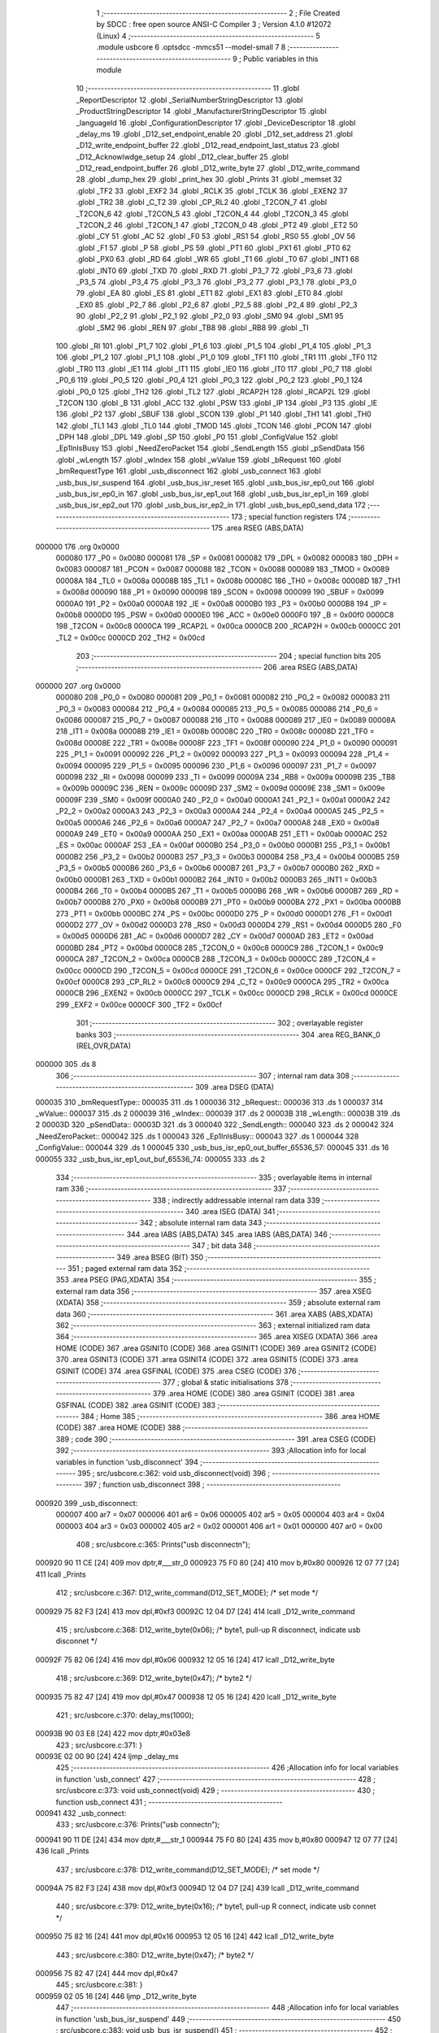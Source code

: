                                       1 ;--------------------------------------------------------
                                      2 ; File Created by SDCC : free open source ANSI-C Compiler
                                      3 ; Version 4.1.0 #12072 (Linux)
                                      4 ;--------------------------------------------------------
                                      5 	.module usbcore
                                      6 	.optsdcc -mmcs51 --model-small
                                      7 	
                                      8 ;--------------------------------------------------------
                                      9 ; Public variables in this module
                                     10 ;--------------------------------------------------------
                                     11 	.globl _ReportDescriptor
                                     12 	.globl _SerialNumberStringDescriptor
                                     13 	.globl _ProductStringDescriptor
                                     14 	.globl _ManufacturerStringDescriptor
                                     15 	.globl _languageId
                                     16 	.globl _ConfigurationDescriptor
                                     17 	.globl _DeviceDescriptor
                                     18 	.globl _delay_ms
                                     19 	.globl _D12_set_endpoint_enable
                                     20 	.globl _D12_set_address
                                     21 	.globl _D12_write_endpoint_buffer
                                     22 	.globl _D12_read_endpoint_last_status
                                     23 	.globl _D12_Acknowlwdge_setup
                                     24 	.globl _D12_clear_buffer
                                     25 	.globl _D12_read_endpoint_buffer
                                     26 	.globl _D12_write_byte
                                     27 	.globl _D12_write_command
                                     28 	.globl _dump_hex
                                     29 	.globl _print_hex
                                     30 	.globl _Prints
                                     31 	.globl _memset
                                     32 	.globl _TF2
                                     33 	.globl _EXF2
                                     34 	.globl _RCLK
                                     35 	.globl _TCLK
                                     36 	.globl _EXEN2
                                     37 	.globl _TR2
                                     38 	.globl _C_T2
                                     39 	.globl _CP_RL2
                                     40 	.globl _T2CON_7
                                     41 	.globl _T2CON_6
                                     42 	.globl _T2CON_5
                                     43 	.globl _T2CON_4
                                     44 	.globl _T2CON_3
                                     45 	.globl _T2CON_2
                                     46 	.globl _T2CON_1
                                     47 	.globl _T2CON_0
                                     48 	.globl _PT2
                                     49 	.globl _ET2
                                     50 	.globl _CY
                                     51 	.globl _AC
                                     52 	.globl _F0
                                     53 	.globl _RS1
                                     54 	.globl _RS0
                                     55 	.globl _OV
                                     56 	.globl _F1
                                     57 	.globl _P
                                     58 	.globl _PS
                                     59 	.globl _PT1
                                     60 	.globl _PX1
                                     61 	.globl _PT0
                                     62 	.globl _PX0
                                     63 	.globl _RD
                                     64 	.globl _WR
                                     65 	.globl _T1
                                     66 	.globl _T0
                                     67 	.globl _INT1
                                     68 	.globl _INT0
                                     69 	.globl _TXD
                                     70 	.globl _RXD
                                     71 	.globl _P3_7
                                     72 	.globl _P3_6
                                     73 	.globl _P3_5
                                     74 	.globl _P3_4
                                     75 	.globl _P3_3
                                     76 	.globl _P3_2
                                     77 	.globl _P3_1
                                     78 	.globl _P3_0
                                     79 	.globl _EA
                                     80 	.globl _ES
                                     81 	.globl _ET1
                                     82 	.globl _EX1
                                     83 	.globl _ET0
                                     84 	.globl _EX0
                                     85 	.globl _P2_7
                                     86 	.globl _P2_6
                                     87 	.globl _P2_5
                                     88 	.globl _P2_4
                                     89 	.globl _P2_3
                                     90 	.globl _P2_2
                                     91 	.globl _P2_1
                                     92 	.globl _P2_0
                                     93 	.globl _SM0
                                     94 	.globl _SM1
                                     95 	.globl _SM2
                                     96 	.globl _REN
                                     97 	.globl _TB8
                                     98 	.globl _RB8
                                     99 	.globl _TI
                                    100 	.globl _RI
                                    101 	.globl _P1_7
                                    102 	.globl _P1_6
                                    103 	.globl _P1_5
                                    104 	.globl _P1_4
                                    105 	.globl _P1_3
                                    106 	.globl _P1_2
                                    107 	.globl _P1_1
                                    108 	.globl _P1_0
                                    109 	.globl _TF1
                                    110 	.globl _TR1
                                    111 	.globl _TF0
                                    112 	.globl _TR0
                                    113 	.globl _IE1
                                    114 	.globl _IT1
                                    115 	.globl _IE0
                                    116 	.globl _IT0
                                    117 	.globl _P0_7
                                    118 	.globl _P0_6
                                    119 	.globl _P0_5
                                    120 	.globl _P0_4
                                    121 	.globl _P0_3
                                    122 	.globl _P0_2
                                    123 	.globl _P0_1
                                    124 	.globl _P0_0
                                    125 	.globl _TH2
                                    126 	.globl _TL2
                                    127 	.globl _RCAP2H
                                    128 	.globl _RCAP2L
                                    129 	.globl _T2CON
                                    130 	.globl _B
                                    131 	.globl _ACC
                                    132 	.globl _PSW
                                    133 	.globl _IP
                                    134 	.globl _P3
                                    135 	.globl _IE
                                    136 	.globl _P2
                                    137 	.globl _SBUF
                                    138 	.globl _SCON
                                    139 	.globl _P1
                                    140 	.globl _TH1
                                    141 	.globl _TH0
                                    142 	.globl _TL1
                                    143 	.globl _TL0
                                    144 	.globl _TMOD
                                    145 	.globl _TCON
                                    146 	.globl _PCON
                                    147 	.globl _DPH
                                    148 	.globl _DPL
                                    149 	.globl _SP
                                    150 	.globl _P0
                                    151 	.globl _ConfigValue
                                    152 	.globl _Ep1InIsBusy
                                    153 	.globl _NeedZeroPacket
                                    154 	.globl _SendLength
                                    155 	.globl _pSendData
                                    156 	.globl _wLength
                                    157 	.globl _wIndex
                                    158 	.globl _wValue
                                    159 	.globl _bRequest
                                    160 	.globl _bmRequestType
                                    161 	.globl _usb_disconnect
                                    162 	.globl _usb_connect
                                    163 	.globl _usb_bus_isr_suspend
                                    164 	.globl _usb_bus_isr_reset
                                    165 	.globl _usb_bus_isr_ep0_out
                                    166 	.globl _usb_bus_isr_ep0_in
                                    167 	.globl _usb_bus_isr_ep1_out
                                    168 	.globl _usb_bus_isr_ep1_in
                                    169 	.globl _usb_bus_isr_ep2_out
                                    170 	.globl _usb_bus_isr_ep2_in
                                    171 	.globl _usb_bus_ep0_send_data
                                    172 ;--------------------------------------------------------
                                    173 ; special function registers
                                    174 ;--------------------------------------------------------
                                    175 	.area RSEG    (ABS,DATA)
      000000                        176 	.org 0x0000
                           000080   177 _P0	=	0x0080
                           000081   178 _SP	=	0x0081
                           000082   179 _DPL	=	0x0082
                           000083   180 _DPH	=	0x0083
                           000087   181 _PCON	=	0x0087
                           000088   182 _TCON	=	0x0088
                           000089   183 _TMOD	=	0x0089
                           00008A   184 _TL0	=	0x008a
                           00008B   185 _TL1	=	0x008b
                           00008C   186 _TH0	=	0x008c
                           00008D   187 _TH1	=	0x008d
                           000090   188 _P1	=	0x0090
                           000098   189 _SCON	=	0x0098
                           000099   190 _SBUF	=	0x0099
                           0000A0   191 _P2	=	0x00a0
                           0000A8   192 _IE	=	0x00a8
                           0000B0   193 _P3	=	0x00b0
                           0000B8   194 _IP	=	0x00b8
                           0000D0   195 _PSW	=	0x00d0
                           0000E0   196 _ACC	=	0x00e0
                           0000F0   197 _B	=	0x00f0
                           0000C8   198 _T2CON	=	0x00c8
                           0000CA   199 _RCAP2L	=	0x00ca
                           0000CB   200 _RCAP2H	=	0x00cb
                           0000CC   201 _TL2	=	0x00cc
                           0000CD   202 _TH2	=	0x00cd
                                    203 ;--------------------------------------------------------
                                    204 ; special function bits
                                    205 ;--------------------------------------------------------
                                    206 	.area RSEG    (ABS,DATA)
      000000                        207 	.org 0x0000
                           000080   208 _P0_0	=	0x0080
                           000081   209 _P0_1	=	0x0081
                           000082   210 _P0_2	=	0x0082
                           000083   211 _P0_3	=	0x0083
                           000084   212 _P0_4	=	0x0084
                           000085   213 _P0_5	=	0x0085
                           000086   214 _P0_6	=	0x0086
                           000087   215 _P0_7	=	0x0087
                           000088   216 _IT0	=	0x0088
                           000089   217 _IE0	=	0x0089
                           00008A   218 _IT1	=	0x008a
                           00008B   219 _IE1	=	0x008b
                           00008C   220 _TR0	=	0x008c
                           00008D   221 _TF0	=	0x008d
                           00008E   222 _TR1	=	0x008e
                           00008F   223 _TF1	=	0x008f
                           000090   224 _P1_0	=	0x0090
                           000091   225 _P1_1	=	0x0091
                           000092   226 _P1_2	=	0x0092
                           000093   227 _P1_3	=	0x0093
                           000094   228 _P1_4	=	0x0094
                           000095   229 _P1_5	=	0x0095
                           000096   230 _P1_6	=	0x0096
                           000097   231 _P1_7	=	0x0097
                           000098   232 _RI	=	0x0098
                           000099   233 _TI	=	0x0099
                           00009A   234 _RB8	=	0x009a
                           00009B   235 _TB8	=	0x009b
                           00009C   236 _REN	=	0x009c
                           00009D   237 _SM2	=	0x009d
                           00009E   238 _SM1	=	0x009e
                           00009F   239 _SM0	=	0x009f
                           0000A0   240 _P2_0	=	0x00a0
                           0000A1   241 _P2_1	=	0x00a1
                           0000A2   242 _P2_2	=	0x00a2
                           0000A3   243 _P2_3	=	0x00a3
                           0000A4   244 _P2_4	=	0x00a4
                           0000A5   245 _P2_5	=	0x00a5
                           0000A6   246 _P2_6	=	0x00a6
                           0000A7   247 _P2_7	=	0x00a7
                           0000A8   248 _EX0	=	0x00a8
                           0000A9   249 _ET0	=	0x00a9
                           0000AA   250 _EX1	=	0x00aa
                           0000AB   251 _ET1	=	0x00ab
                           0000AC   252 _ES	=	0x00ac
                           0000AF   253 _EA	=	0x00af
                           0000B0   254 _P3_0	=	0x00b0
                           0000B1   255 _P3_1	=	0x00b1
                           0000B2   256 _P3_2	=	0x00b2
                           0000B3   257 _P3_3	=	0x00b3
                           0000B4   258 _P3_4	=	0x00b4
                           0000B5   259 _P3_5	=	0x00b5
                           0000B6   260 _P3_6	=	0x00b6
                           0000B7   261 _P3_7	=	0x00b7
                           0000B0   262 _RXD	=	0x00b0
                           0000B1   263 _TXD	=	0x00b1
                           0000B2   264 _INT0	=	0x00b2
                           0000B3   265 _INT1	=	0x00b3
                           0000B4   266 _T0	=	0x00b4
                           0000B5   267 _T1	=	0x00b5
                           0000B6   268 _WR	=	0x00b6
                           0000B7   269 _RD	=	0x00b7
                           0000B8   270 _PX0	=	0x00b8
                           0000B9   271 _PT0	=	0x00b9
                           0000BA   272 _PX1	=	0x00ba
                           0000BB   273 _PT1	=	0x00bb
                           0000BC   274 _PS	=	0x00bc
                           0000D0   275 _P	=	0x00d0
                           0000D1   276 _F1	=	0x00d1
                           0000D2   277 _OV	=	0x00d2
                           0000D3   278 _RS0	=	0x00d3
                           0000D4   279 _RS1	=	0x00d4
                           0000D5   280 _F0	=	0x00d5
                           0000D6   281 _AC	=	0x00d6
                           0000D7   282 _CY	=	0x00d7
                           0000AD   283 _ET2	=	0x00ad
                           0000BD   284 _PT2	=	0x00bd
                           0000C8   285 _T2CON_0	=	0x00c8
                           0000C9   286 _T2CON_1	=	0x00c9
                           0000CA   287 _T2CON_2	=	0x00ca
                           0000CB   288 _T2CON_3	=	0x00cb
                           0000CC   289 _T2CON_4	=	0x00cc
                           0000CD   290 _T2CON_5	=	0x00cd
                           0000CE   291 _T2CON_6	=	0x00ce
                           0000CF   292 _T2CON_7	=	0x00cf
                           0000C8   293 _CP_RL2	=	0x00c8
                           0000C9   294 _C_T2	=	0x00c9
                           0000CA   295 _TR2	=	0x00ca
                           0000CB   296 _EXEN2	=	0x00cb
                           0000CC   297 _TCLK	=	0x00cc
                           0000CD   298 _RCLK	=	0x00cd
                           0000CE   299 _EXF2	=	0x00ce
                           0000CF   300 _TF2	=	0x00cf
                                    301 ;--------------------------------------------------------
                                    302 ; overlayable register banks
                                    303 ;--------------------------------------------------------
                                    304 	.area REG_BANK_0	(REL,OVR,DATA)
      000000                        305 	.ds 8
                                    306 ;--------------------------------------------------------
                                    307 ; internal ram data
                                    308 ;--------------------------------------------------------
                                    309 	.area DSEG    (DATA)
      000035                        310 _bmRequestType::
      000035                        311 	.ds 1
      000036                        312 _bRequest::
      000036                        313 	.ds 1
      000037                        314 _wValue::
      000037                        315 	.ds 2
      000039                        316 _wIndex::
      000039                        317 	.ds 2
      00003B                        318 _wLength::
      00003B                        319 	.ds 2
      00003D                        320 _pSendData::
      00003D                        321 	.ds 3
      000040                        322 _SendLength::
      000040                        323 	.ds 2
      000042                        324 _NeedZeroPacket::
      000042                        325 	.ds 1
      000043                        326 _Ep1InIsBusy::
      000043                        327 	.ds 1
      000044                        328 _ConfigValue::
      000044                        329 	.ds 1
      000045                        330 _usb_bus_isr_ep0_out_buffer_65536_57:
      000045                        331 	.ds 16
      000055                        332 _usb_bus_isr_ep1_out_buf_65536_74:
      000055                        333 	.ds 2
                                    334 ;--------------------------------------------------------
                                    335 ; overlayable items in internal ram 
                                    336 ;--------------------------------------------------------
                                    337 ;--------------------------------------------------------
                                    338 ; indirectly addressable internal ram data
                                    339 ;--------------------------------------------------------
                                    340 	.area ISEG    (DATA)
                                    341 ;--------------------------------------------------------
                                    342 ; absolute internal ram data
                                    343 ;--------------------------------------------------------
                                    344 	.area IABS    (ABS,DATA)
                                    345 	.area IABS    (ABS,DATA)
                                    346 ;--------------------------------------------------------
                                    347 ; bit data
                                    348 ;--------------------------------------------------------
                                    349 	.area BSEG    (BIT)
                                    350 ;--------------------------------------------------------
                                    351 ; paged external ram data
                                    352 ;--------------------------------------------------------
                                    353 	.area PSEG    (PAG,XDATA)
                                    354 ;--------------------------------------------------------
                                    355 ; external ram data
                                    356 ;--------------------------------------------------------
                                    357 	.area XSEG    (XDATA)
                                    358 ;--------------------------------------------------------
                                    359 ; absolute external ram data
                                    360 ;--------------------------------------------------------
                                    361 	.area XABS    (ABS,XDATA)
                                    362 ;--------------------------------------------------------
                                    363 ; external initialized ram data
                                    364 ;--------------------------------------------------------
                                    365 	.area XISEG   (XDATA)
                                    366 	.area HOME    (CODE)
                                    367 	.area GSINIT0 (CODE)
                                    368 	.area GSINIT1 (CODE)
                                    369 	.area GSINIT2 (CODE)
                                    370 	.area GSINIT3 (CODE)
                                    371 	.area GSINIT4 (CODE)
                                    372 	.area GSINIT5 (CODE)
                                    373 	.area GSINIT  (CODE)
                                    374 	.area GSFINAL (CODE)
                                    375 	.area CSEG    (CODE)
                                    376 ;--------------------------------------------------------
                                    377 ; global & static initialisations
                                    378 ;--------------------------------------------------------
                                    379 	.area HOME    (CODE)
                                    380 	.area GSINIT  (CODE)
                                    381 	.area GSFINAL (CODE)
                                    382 	.area GSINIT  (CODE)
                                    383 ;--------------------------------------------------------
                                    384 ; Home
                                    385 ;--------------------------------------------------------
                                    386 	.area HOME    (CODE)
                                    387 	.area HOME    (CODE)
                                    388 ;--------------------------------------------------------
                                    389 ; code
                                    390 ;--------------------------------------------------------
                                    391 	.area CSEG    (CODE)
                                    392 ;------------------------------------------------------------
                                    393 ;Allocation info for local variables in function 'usb_disconnect'
                                    394 ;------------------------------------------------------------
                                    395 ;	src/usbcore.c:362: void usb_disconnect(void)
                                    396 ;	-----------------------------------------
                                    397 ;	 function usb_disconnect
                                    398 ;	-----------------------------------------
      000920                        399 _usb_disconnect:
                           000007   400 	ar7 = 0x07
                           000006   401 	ar6 = 0x06
                           000005   402 	ar5 = 0x05
                           000004   403 	ar4 = 0x04
                           000003   404 	ar3 = 0x03
                           000002   405 	ar2 = 0x02
                           000001   406 	ar1 = 0x01
                           000000   407 	ar0 = 0x00
                                    408 ;	src/usbcore.c:365: Prints("usb disconnect\n");
      000920 90 11 CE         [24]  409 	mov	dptr,#___str_0
      000923 75 F0 80         [24]  410 	mov	b,#0x80
      000926 12 07 77         [24]  411 	lcall	_Prints
                                    412 ;	src/usbcore.c:367: D12_write_command(D12_SET_MODE);    /* set mode */
      000929 75 82 F3         [24]  413 	mov	dpl,#0xf3
      00092C 12 04 D7         [24]  414 	lcall	_D12_write_command
                                    415 ;	src/usbcore.c:368: D12_write_byte(0x06);               /* byte1, pull-up R disconnect, indicate usb disconnet */
      00092F 75 82 06         [24]  416 	mov	dpl,#0x06
      000932 12 05 16         [24]  417 	lcall	_D12_write_byte
                                    418 ;	src/usbcore.c:369: D12_write_byte(0x47);               /* byte2 */
      000935 75 82 47         [24]  419 	mov	dpl,#0x47
      000938 12 05 16         [24]  420 	lcall	_D12_write_byte
                                    421 ;	src/usbcore.c:370: delay_ms(1000);
      00093B 90 03 E8         [24]  422 	mov	dptr,#0x03e8
                                    423 ;	src/usbcore.c:371: }
      00093E 02 00 90         [24]  424 	ljmp	_delay_ms
                                    425 ;------------------------------------------------------------
                                    426 ;Allocation info for local variables in function 'usb_connect'
                                    427 ;------------------------------------------------------------
                                    428 ;	src/usbcore.c:373: void usb_connect(void)
                                    429 ;	-----------------------------------------
                                    430 ;	 function usb_connect
                                    431 ;	-----------------------------------------
      000941                        432 _usb_connect:
                                    433 ;	src/usbcore.c:376: Prints("usb connect\n");
      000941 90 11 DE         [24]  434 	mov	dptr,#___str_1
      000944 75 F0 80         [24]  435 	mov	b,#0x80
      000947 12 07 77         [24]  436 	lcall	_Prints
                                    437 ;	src/usbcore.c:378: D12_write_command(D12_SET_MODE);    /* set mode */
      00094A 75 82 F3         [24]  438 	mov	dpl,#0xf3
      00094D 12 04 D7         [24]  439 	lcall	_D12_write_command
                                    440 ;	src/usbcore.c:379: D12_write_byte(0x16);               /* byte1, pull-up R connect, indicate usb connet */
      000950 75 82 16         [24]  441 	mov	dpl,#0x16
      000953 12 05 16         [24]  442 	lcall	_D12_write_byte
                                    443 ;	src/usbcore.c:380: D12_write_byte(0x47);               /* byte2 */
      000956 75 82 47         [24]  444 	mov	dpl,#0x47
                                    445 ;	src/usbcore.c:381: }
      000959 02 05 16         [24]  446 	ljmp	_D12_write_byte
                                    447 ;------------------------------------------------------------
                                    448 ;Allocation info for local variables in function 'usb_bus_isr_suspend'
                                    449 ;------------------------------------------------------------
                                    450 ;	src/usbcore.c:383: void usb_bus_isr_suspend()
                                    451 ;	-----------------------------------------
                                    452 ;	 function usb_bus_isr_suspend
                                    453 ;	-----------------------------------------
      00095C                        454 _usb_bus_isr_suspend:
                                    455 ;	src/usbcore.c:386: Prints("usb core isr suspend\n");
      00095C 90 11 EB         [24]  456 	mov	dptr,#___str_2
      00095F 75 F0 80         [24]  457 	mov	b,#0x80
                                    458 ;	src/usbcore.c:388: }
      000962 02 07 77         [24]  459 	ljmp	_Prints
                                    460 ;------------------------------------------------------------
                                    461 ;Allocation info for local variables in function 'usb_bus_isr_reset'
                                    462 ;------------------------------------------------------------
                                    463 ;	src/usbcore.c:390: void usb_bus_isr_reset()
                                    464 ;	-----------------------------------------
                                    465 ;	 function usb_bus_isr_reset
                                    466 ;	-----------------------------------------
      000965                        467 _usb_bus_isr_reset:
                                    468 ;	src/usbcore.c:393: Prints("usb core isr reset\n");
      000965 90 12 01         [24]  469 	mov	dptr,#___str_3
      000968 75 F0 80         [24]  470 	mov	b,#0x80
      00096B 12 07 77         [24]  471 	lcall	_Prints
                                    472 ;	src/usbcore.c:395: Ep1InIsBusy = 0;
      00096E 75 43 00         [24]  473 	mov	_Ep1InIsBusy,#0x00
                                    474 ;	src/usbcore.c:396: }
      000971 22               [24]  475 	ret
                                    476 ;------------------------------------------------------------
                                    477 ;Allocation info for local variables in function 'usb_bus_isr_ep0_out'
                                    478 ;------------------------------------------------------------
                                    479 ;buffer                    Allocated with name '_usb_bus_isr_ep0_out_buffer_65536_57'
                                    480 ;------------------------------------------------------------
                                    481 ;	src/usbcore.c:409: void usb_bus_isr_ep0_out()
                                    482 ;	-----------------------------------------
                                    483 ;	 function usb_bus_isr_ep0_out
                                    484 ;	-----------------------------------------
      000972                        485 _usb_bus_isr_ep0_out:
                                    486 ;	src/usbcore.c:413: Prints("usb isr ep0 out\n");
      000972 90 12 15         [24]  487 	mov	dptr,#___str_4
      000975 75 F0 80         [24]  488 	mov	b,#0x80
      000978 12 07 77         [24]  489 	lcall	_Prints
                                    490 ;	src/usbcore.c:415: memset(buffer, 0, sizeof(buffer));
      00097B 75 1C 00         [24]  491 	mov	_memset_PARM_2,#0x00
      00097E 75 1D 10         [24]  492 	mov	_memset_PARM_3,#0x10
      000981 75 1E 00         [24]  493 	mov	(_memset_PARM_3 + 1),#0x00
      000984 90 00 45         [24]  494 	mov	dptr,#_usb_bus_isr_ep0_out_buffer_65536_57
      000987 75 F0 40         [24]  495 	mov	b,#0x40
      00098A 12 0E FB         [24]  496 	lcall	_memset
                                    497 ;	src/usbcore.c:418: if (D12_read_endpoint_last_status(0) & 0x20) {
      00098D 75 82 00         [24]  498 	mov	dpl,#0x00
      000990 12 05 24         [24]  499 	lcall	_D12_read_endpoint_last_status
      000993 E5 82            [12]  500 	mov	a,dpl
      000995 20 E5 03         [24]  501 	jb	acc.5,00299$
      000998 02 0D C9         [24]  502 	ljmp	00163$
      00099B                        503 00299$:
                                    504 ;	src/usbcore.c:419: D12_read_endpoint_buffer(0, 16, buffer);
      00099B 75 15 45         [24]  505 	mov	_D12_read_endpoint_buffer_PARM_3,#_usb_bus_isr_ep0_out_buffer_65536_57
      00099E 75 16 00         [24]  506 	mov	(_D12_read_endpoint_buffer_PARM_3 + 1),#0x00
      0009A1 75 17 40         [24]  507 	mov	(_D12_read_endpoint_buffer_PARM_3 + 2),#0x40
      0009A4 75 14 10         [24]  508 	mov	_D12_read_endpoint_buffer_PARM_2,#0x10
      0009A7 75 82 00         [24]  509 	mov	dpl,#0x00
      0009AA 12 05 34         [24]  510 	lcall	_D12_read_endpoint_buffer
                                    511 ;	src/usbcore.c:420: D12_Acknowlwdge_setup();
      0009AD 12 06 21         [24]  512 	lcall	_D12_Acknowlwdge_setup
                                    513 ;	src/usbcore.c:421: D12_clear_buffer();
      0009B0 12 06 1B         [24]  514 	lcall	_D12_clear_buffer
                                    515 ;	src/usbcore.c:423: bmRequestType = buffer[0];
      0009B3 85 45 35         [24]  516 	mov	_bmRequestType,_usb_bus_isr_ep0_out_buffer_65536_57
                                    517 ;	src/usbcore.c:424: bRequest = buffer[1];
      0009B6 85 46 36         [24]  518 	mov	_bRequest,(_usb_bus_isr_ep0_out_buffer_65536_57 + 0x0001)
                                    519 ;	src/usbcore.c:425: wValue = buffer[2] | (((uint16)buffer[3]) << 8);
      0009B9 AF 48            [24]  520 	mov	r7,(_usb_bus_isr_ep0_out_buffer_65536_57 + 0x0003)
      0009BB 7E 00            [12]  521 	mov	r6,#0x00
      0009BD AC 47            [24]  522 	mov	r4,(_usb_bus_isr_ep0_out_buffer_65536_57 + 0x0002)
      0009BF 7D 00            [12]  523 	mov	r5,#0x00
      0009C1 EE               [12]  524 	mov	a,r6
      0009C2 4C               [12]  525 	orl	a,r4
      0009C3 F5 37            [12]  526 	mov	_wValue,a
      0009C5 EF               [12]  527 	mov	a,r7
      0009C6 4D               [12]  528 	orl	a,r5
      0009C7 F5 38            [12]  529 	mov	(_wValue + 1),a
                                    530 ;	src/usbcore.c:426: wIndex = buffer[4] | (((uint16)buffer[5]) << 8);
      0009C9 AF 4A            [24]  531 	mov	r7,(_usb_bus_isr_ep0_out_buffer_65536_57 + 0x0005)
      0009CB 7E 00            [12]  532 	mov	r6,#0x00
      0009CD AC 49            [24]  533 	mov	r4,(_usb_bus_isr_ep0_out_buffer_65536_57 + 0x0004)
      0009CF 7D 00            [12]  534 	mov	r5,#0x00
      0009D1 EE               [12]  535 	mov	a,r6
      0009D2 4C               [12]  536 	orl	a,r4
      0009D3 F5 39            [12]  537 	mov	_wIndex,a
      0009D5 EF               [12]  538 	mov	a,r7
      0009D6 4D               [12]  539 	orl	a,r5
      0009D7 F5 3A            [12]  540 	mov	(_wIndex + 1),a
                                    541 ;	src/usbcore.c:427: wLength = buffer[6] | (((uint16)buffer[7]) << 8);
      0009D9 AF 4C            [24]  542 	mov	r7,(_usb_bus_isr_ep0_out_buffer_65536_57 + 0x0007)
      0009DB 7E 00            [12]  543 	mov	r6,#0x00
      0009DD AC 4B            [24]  544 	mov	r4,(_usb_bus_isr_ep0_out_buffer_65536_57 + 0x0006)
      0009DF 7D 00            [12]  545 	mov	r5,#0x00
      0009E1 EE               [12]  546 	mov	a,r6
      0009E2 4C               [12]  547 	orl	a,r4
      0009E3 F5 3B            [12]  548 	mov	_wLength,a
      0009E5 EF               [12]  549 	mov	a,r7
      0009E6 4D               [12]  550 	orl	a,r5
      0009E7 F5 3C            [12]  551 	mov	(_wLength + 1),a
                                    552 ;	src/usbcore.c:429: if ((bmRequestType & 0x80) == 0x80) {   /* input request */
      0009E9 AE 35            [24]  553 	mov	r6,_bmRequestType
      0009EB 53 06 80         [24]  554 	anl	ar6,#0x80
      0009EE 7F 00            [12]  555 	mov	r7,#0x00
      0009F0 BE 80 05         [24]  556 	cjne	r6,#0x80,00300$
      0009F3 BF 00 02         [24]  557 	cjne	r7,#0x00,00300$
      0009F6 80 03            [24]  558 	sjmp	00301$
      0009F8                        559 00300$:
      0009F8 02 0C BC         [24]  560 	ljmp	00160$
      0009FB                        561 00301$:
                                    562 ;	src/usbcore.c:432: switch ((bmRequestType >> 5) & 0x3) {
      0009FB E5 35            [12]  563 	mov	a,_bmRequestType
      0009FD C4               [12]  564 	swap	a
      0009FE 03               [12]  565 	rr	a
      0009FF 54 07            [12]  566 	anl	a,#0x07
      000A01 FF               [12]  567 	mov	r7,a
      000A02 53 07 03         [24]  568 	anl	ar7,#0x03
      000A05 7E 00            [12]  569 	mov	r6,#0x00
      000A07 BF 00 05         [24]  570 	cjne	r7,#0x00,00302$
      000A0A BE 00 02         [24]  571 	cjne	r6,#0x00,00302$
      000A0D 80 15            [24]  572 	sjmp	00101$
      000A0F                        573 00302$:
      000A0F BF 01 06         [24]  574 	cjne	r7,#0x01,00303$
      000A12 BE 00 03         [24]  575 	cjne	r6,#0x00,00303$
      000A15 02 0C A1         [24]  576 	ljmp	00139$
      000A18                        577 00303$:
      000A18 BF 02 06         [24]  578 	cjne	r7,#0x02,00304$
      000A1B BE 00 03         [24]  579 	cjne	r6,#0x00,00304$
      000A1E 02 0C AA         [24]  580 	ljmp	00140$
      000A21                        581 00304$:
      000A21 02 0C B3         [24]  582 	ljmp	00141$
                                    583 ;	src/usbcore.c:433: case 0:                             /* stander request */
      000A24                        584 00101$:
                                    585 ;	src/usbcore.c:435: Prints("USB stand input request: ");
      000A24 90 12 26         [24]  586 	mov	dptr,#___str_5
      000A27 75 F0 80         [24]  587 	mov	b,#0x80
      000A2A 12 07 77         [24]  588 	lcall	_Prints
                                    589 ;	src/usbcore.c:437: switch (bRequest) {
      000A2D E4               [12]  590 	clr	a
      000A2E B5 36 03         [24]  591 	cjne	a,_bRequest,00305$
      000A31 02 0C 86         [24]  592 	ljmp	00135$
      000A34                        593 00305$:
      000A34 74 06            [12]  594 	mov	a,#0x06
      000A36 B5 36 02         [24]  595 	cjne	a,_bRequest,00306$
      000A39 80 23            [24]  596 	sjmp	00103$
      000A3B                        597 00306$:
      000A3B 74 08            [12]  598 	mov	a,#0x08
      000A3D B5 36 02         [24]  599 	cjne	a,_bRequest,00307$
      000A40 80 13            [24]  600 	sjmp	00102$
      000A42                        601 00307$:
      000A42 74 0A            [12]  602 	mov	a,#0x0a
      000A44 B5 36 03         [24]  603 	cjne	a,_bRequest,00308$
      000A47 02 0C 7D         [24]  604 	ljmp	00134$
      000A4A                        605 00308$:
      000A4A 74 0C            [12]  606 	mov	a,#0x0c
      000A4C B5 36 03         [24]  607 	cjne	a,_bRequest,00309$
      000A4F 02 0C 8F         [24]  608 	ljmp	00136$
      000A52                        609 00309$:
      000A52 02 0C 98         [24]  610 	ljmp	00137$
                                    611 ;	src/usbcore.c:438: case GET_CONFIGURATION:         /* get configuration */
      000A55                        612 00102$:
                                    613 ;	src/usbcore.c:440: Prints("Get configuration\n");
      000A55 90 12 40         [24]  614 	mov	dptr,#___str_6
      000A58 75 F0 80         [24]  615 	mov	b,#0x80
                                    616 ;	src/usbcore.c:442: break;
      000A5B 02 07 77         [24]  617 	ljmp	_Prints
                                    618 ;	src/usbcore.c:443: case GET_DESCRIPTOR:
      000A5E                        619 00103$:
                                    620 ;	src/usbcore.c:445: Prints("Get descriptor -- ");
      000A5E 90 12 53         [24]  621 	mov	dptr,#___str_7
      000A61 75 F0 80         [24]  622 	mov	b,#0x80
      000A64 12 07 77         [24]  623 	lcall	_Prints
                                    624 ;	src/usbcore.c:449: switch ((wValue >> 8) & 0xFF) {
      000A67 AF 38            [24]  625 	mov	r7,(_wValue + 1)
      000A69 BF 01 02         [24]  626 	cjne	r7,#0x01,00310$
      000A6C 80 14            [24]  627 	sjmp	00104$
      000A6E                        628 00310$:
      000A6E BF 02 02         [24]  629 	cjne	r7,#0x02,00311$
      000A71 80 61            [24]  630 	sjmp	00110$
      000A73                        631 00311$:
      000A73 BF 03 03         [24]  632 	cjne	r7,#0x03,00312$
      000A76 02 0B 35         [24]  633 	ljmp	00116$
      000A79                        634 00312$:
      000A79 BF 22 03         [24]  635 	cjne	r7,#0x22,00313$
      000A7C 02 0C 1E         [24]  636 	ljmp	00127$
      000A7F                        637 00313$:
      000A7F 02 0C 65         [24]  638 	ljmp	00132$
                                    639 ;	src/usbcore.c:450: case DEVICE_DESCRIPTOR:
      000A82                        640 00104$:
                                    641 ;	src/usbcore.c:452: Prints("device descriptor\n");
      000A82 90 12 66         [24]  642 	mov	dptr,#___str_8
      000A85 75 F0 80         [24]  643 	mov	b,#0x80
      000A88 12 07 77         [24]  644 	lcall	_Prints
                                    645 ;	src/usbcore.c:454: pSendData = (uint8 *)DeviceDescriptor;
      000A8B 75 3D 6C         [24]  646 	mov	_pSendData,#_DeviceDescriptor
      000A8E 75 3E 10         [24]  647 	mov	(_pSendData + 1),#(_DeviceDescriptor >> 8)
      000A91 75 3F 80         [24]  648 	mov	(_pSendData + 2),#0x80
                                    649 ;	src/usbcore.c:455: if (wLength > DeviceDescriptor[0]) {
      000A94 90 10 6C         [24]  650 	mov	dptr,#_DeviceDescriptor
      000A97 E4               [12]  651 	clr	a
      000A98 93               [24]  652 	movc	a,@a+dptr
      000A99 FE               [12]  653 	mov	r6,a
      000A9A 7F 00            [12]  654 	mov	r7,#0x00
      000A9C C3               [12]  655 	clr	c
      000A9D EE               [12]  656 	mov	a,r6
      000A9E 95 3B            [12]  657 	subb	a,_wLength
      000AA0 EF               [12]  658 	mov	a,r7
      000AA1 95 3C            [12]  659 	subb	a,(_wLength + 1)
      000AA3 50 26            [24]  660 	jnc	00108$
                                    661 ;	src/usbcore.c:456: SendLength = DeviceDescriptor[0];
      000AA5 8E 40            [24]  662 	mov	_SendLength,r6
      000AA7 8F 41            [24]  663 	mov	(_SendLength + 1),r7
                                    664 ;	src/usbcore.c:457: if (SendLength % DeviceDescriptor[7] == 0)
      000AA9 90 10 73         [24]  665 	mov	dptr,#(_DeviceDescriptor + 0x0007)
      000AAC E4               [12]  666 	clr	a
      000AAD 93               [24]  667 	movc	a,@a+dptr
      000AAE FF               [12]  668 	mov	r7,a
      000AAF 8F 1C            [24]  669 	mov	__moduint_PARM_2,r7
      000AB1 75 1D 00         [24]  670 	mov	(__moduint_PARM_2 + 1),#0x00
      000AB4 85 40 82         [24]  671 	mov	dpl,_SendLength
      000AB7 85 41 83         [24]  672 	mov	dph,(_SendLength + 1)
      000ABA 12 0F 35         [24]  673 	lcall	__moduint
      000ABD E5 82            [12]  674 	mov	a,dpl
      000ABF 85 83 F0         [24]  675 	mov	b,dph
      000AC2 45 F0            [12]  676 	orl	a,b
      000AC4 70 0B            [24]  677 	jnz	00109$
                                    678 ;	src/usbcore.c:458: NeedZeroPacket = 1;
      000AC6 75 42 01         [24]  679 	mov	_NeedZeroPacket,#0x01
      000AC9 80 06            [24]  680 	sjmp	00109$
      000ACB                        681 00108$:
                                    682 ;	src/usbcore.c:460: SendLength = wLength;
      000ACB 85 3B 40         [24]  683 	mov	_SendLength,_wLength
      000ACE 85 3C 41         [24]  684 	mov	(_SendLength + 1),(_wLength + 1)
      000AD1                        685 00109$:
                                    686 ;	src/usbcore.c:462: usb_bus_ep0_send_data();
                                    687 ;	src/usbcore.c:463: break;
      000AD1 02 0E 53         [24]  688 	ljmp	_usb_bus_ep0_send_data
                                    689 ;	src/usbcore.c:464: case CONFIGURATION_DESCRIPTOR:
      000AD4                        690 00110$:
                                    691 ;	src/usbcore.c:466: Prints("configuration descriptor\n");
      000AD4 90 12 79         [24]  692 	mov	dptr,#___str_9
      000AD7 75 F0 80         [24]  693 	mov	b,#0x80
      000ADA 12 07 77         [24]  694 	lcall	_Prints
                                    695 ;	src/usbcore.c:468: pSendData = (uint8 *)ConfigurationDescriptor;
      000ADD 75 3D 7E         [24]  696 	mov	_pSendData,#_ConfigurationDescriptor
      000AE0 75 3E 10         [24]  697 	mov	(_pSendData + 1),#(_ConfigurationDescriptor >> 8)
      000AE3 75 3F 80         [24]  698 	mov	(_pSendData + 2),#0x80
                                    699 ;	src/usbcore.c:469: SendLength = ConfigurationDescriptor[3] * 256 + ConfigurationDescriptor[2];
      000AE6 90 10 81         [24]  700 	mov	dptr,#(_ConfigurationDescriptor + 0x0003)
      000AE9 E4               [12]  701 	clr	a
      000AEA 93               [24]  702 	movc	a,@a+dptr
      000AEB FE               [12]  703 	mov	r6,a
      000AEC 7F 00            [12]  704 	mov	r7,#0x00
      000AEE 90 10 80         [24]  705 	mov	dptr,#(_ConfigurationDescriptor + 0x0002)
      000AF1 E4               [12]  706 	clr	a
      000AF2 93               [24]  707 	movc	a,@a+dptr
      000AF3 FD               [12]  708 	mov	r5,a
      000AF4 7C 00            [12]  709 	mov	r4,#0x00
      000AF6 2F               [12]  710 	add	a,r7
      000AF7 FF               [12]  711 	mov	r7,a
      000AF8 EC               [12]  712 	mov	a,r4
      000AF9 3E               [12]  713 	addc	a,r6
      000AFA FE               [12]  714 	mov	r6,a
      000AFB 8F 40            [24]  715 	mov	_SendLength,r7
      000AFD 8E 41            [24]  716 	mov	(_SendLength + 1),r6
                                    717 ;	src/usbcore.c:470: if (wLength > SendLength) {
      000AFF C3               [12]  718 	clr	c
      000B00 E5 40            [12]  719 	mov	a,_SendLength
      000B02 95 3B            [12]  720 	subb	a,_wLength
      000B04 E5 41            [12]  721 	mov	a,(_SendLength + 1)
      000B06 95 3C            [12]  722 	subb	a,(_wLength + 1)
      000B08 50 22            [24]  723 	jnc	00114$
                                    724 ;	src/usbcore.c:471: if (SendLength % DeviceDescriptor[7] == 0)
      000B0A 90 10 73         [24]  725 	mov	dptr,#(_DeviceDescriptor + 0x0007)
      000B0D E4               [12]  726 	clr	a
      000B0E 93               [24]  727 	movc	a,@a+dptr
      000B0F FF               [12]  728 	mov	r7,a
      000B10 8F 1C            [24]  729 	mov	__moduint_PARM_2,r7
      000B12 75 1D 00         [24]  730 	mov	(__moduint_PARM_2 + 1),#0x00
      000B15 85 40 82         [24]  731 	mov	dpl,_SendLength
      000B18 85 41 83         [24]  732 	mov	dph,(_SendLength + 1)
      000B1B 12 0F 35         [24]  733 	lcall	__moduint
      000B1E E5 82            [12]  734 	mov	a,dpl
      000B20 85 83 F0         [24]  735 	mov	b,dph
      000B23 45 F0            [12]  736 	orl	a,b
      000B25 70 0B            [24]  737 	jnz	00115$
                                    738 ;	src/usbcore.c:472: NeedZeroPacket = 1;
      000B27 75 42 01         [24]  739 	mov	_NeedZeroPacket,#0x01
      000B2A 80 06            [24]  740 	sjmp	00115$
      000B2C                        741 00114$:
                                    742 ;	src/usbcore.c:474: SendLength = wLength;
      000B2C 85 3B 40         [24]  743 	mov	_SendLength,_wLength
      000B2F 85 3C 41         [24]  744 	mov	(_SendLength + 1),(_wLength + 1)
      000B32                        745 00115$:
                                    746 ;	src/usbcore.c:476: usb_bus_ep0_send_data();
                                    747 ;	src/usbcore.c:477: break;
      000B32 02 0E 53         [24]  748 	ljmp	_usb_bus_ep0_send_data
                                    749 ;	src/usbcore.c:478: case STRING_DESCRIPTOR:
      000B35                        750 00116$:
                                    751 ;	src/usbcore.c:480: Prints("string descriptor -- ");
      000B35 90 12 93         [24]  752 	mov	dptr,#___str_10
      000B38 75 F0 80         [24]  753 	mov	b,#0x80
      000B3B 12 07 77         [24]  754 	lcall	_Prints
                                    755 ;	src/usbcore.c:482: switch (wValue & 0xFF) {
      000B3E AE 37            [24]  756 	mov	r6,_wValue
      000B40 7F 00            [12]  757 	mov	r7,#0x00
      000B42 C3               [12]  758 	clr	c
      000B43 74 03            [12]  759 	mov	a,#0x03
      000B45 9E               [12]  760 	subb	a,r6
      000B46 E4               [12]  761 	clr	a
      000B47 9F               [12]  762 	subb	a,r7
      000B48 50 03            [24]  763 	jnc	00318$
      000B4A 02 0B D7         [24]  764 	ljmp	00121$
      000B4D                        765 00318$:
      000B4D EE               [12]  766 	mov	a,r6
      000B4E 2E               [12]  767 	add	a,r6
                                    768 ;	src/usbcore.c:483: case 0:         /* get language ID */
      000B4F 90 0B 53         [24]  769 	mov	dptr,#00319$
      000B52 73               [24]  770 	jmp	@a+dptr
      000B53                        771 00319$:
      000B53 80 06            [24]  772 	sjmp	00117$
      000B55 80 23            [24]  773 	sjmp	00118$
      000B57 80 40            [24]  774 	sjmp	00119$
      000B59 80 5D            [24]  775 	sjmp	00120$
      000B5B                        776 00117$:
                                    777 ;	src/usbcore.c:485: Prints("language ID\n");
      000B5B 90 12 A9         [24]  778 	mov	dptr,#___str_11
      000B5E 75 F0 80         [24]  779 	mov	b,#0x80
      000B61 12 07 77         [24]  780 	lcall	_Prints
                                    781 ;	src/usbcore.c:487: pSendData = (uint8 *)languageId;
      000B64 75 3D A7         [24]  782 	mov	_pSendData,#_languageId
      000B67 75 3E 10         [24]  783 	mov	(_pSendData + 1),#(_languageId >> 8)
      000B6A 75 3F 80         [24]  784 	mov	(_pSendData + 2),#0x80
                                    785 ;	src/usbcore.c:488: SendLength = languageId[0];
      000B6D 90 10 A7         [24]  786 	mov	dptr,#_languageId
      000B70 E4               [12]  787 	clr	a
      000B71 93               [24]  788 	movc	a,@a+dptr
      000B72 FF               [12]  789 	mov	r7,a
      000B73 8F 40            [24]  790 	mov	_SendLength,r7
      000B75 75 41 00         [24]  791 	mov	(_SendLength + 1),#0x00
                                    792 ;	src/usbcore.c:489: break;
                                    793 ;	src/usbcore.c:490: case 1:         /* Vendor string id is 1  */
      000B78 80 6E            [24]  794 	sjmp	00122$
      000B7A                        795 00118$:
                                    796 ;	src/usbcore.c:492: Prints("manufacture string\n");
      000B7A 90 12 B6         [24]  797 	mov	dptr,#___str_12
      000B7D 75 F0 80         [24]  798 	mov	b,#0x80
      000B80 12 07 77         [24]  799 	lcall	_Prints
                                    800 ;	src/usbcore.c:494: pSendData = (uint8 *)ManufacturerStringDescriptor;
      000B83 75 3D AB         [24]  801 	mov	_pSendData,#_ManufacturerStringDescriptor
      000B86 75 3E 10         [24]  802 	mov	(_pSendData + 1),#(_ManufacturerStringDescriptor >> 8)
      000B89 75 3F 80         [24]  803 	mov	(_pSendData + 2),#0x80
                                    804 ;	src/usbcore.c:495: SendLength = ManufacturerStringDescriptor[0];
      000B8C 90 10 AB         [24]  805 	mov	dptr,#_ManufacturerStringDescriptor
      000B8F E4               [12]  806 	clr	a
      000B90 93               [24]  807 	movc	a,@a+dptr
      000B91 FF               [12]  808 	mov	r7,a
      000B92 8F 40            [24]  809 	mov	_SendLength,r7
      000B94 75 41 00         [24]  810 	mov	(_SendLength + 1),#0x00
                                    811 ;	src/usbcore.c:496: break;
                                    812 ;	src/usbcore.c:497: case 2:         /* Vendor string id is 1  */
      000B97 80 4F            [24]  813 	sjmp	00122$
      000B99                        814 00119$:
                                    815 ;	src/usbcore.c:499: Prints("product string\n");
      000B99 90 12 CA         [24]  816 	mov	dptr,#___str_13
      000B9C 75 F0 80         [24]  817 	mov	b,#0x80
      000B9F 12 07 77         [24]  818 	lcall	_Prints
                                    819 ;	src/usbcore.c:501: pSendData = (uint8 *)ProductStringDescriptor;
      000BA2 75 3D 09         [24]  820 	mov	_pSendData,#_ProductStringDescriptor
      000BA5 75 3E 11         [24]  821 	mov	(_pSendData + 1),#(_ProductStringDescriptor >> 8)
      000BA8 75 3F 80         [24]  822 	mov	(_pSendData + 2),#0x80
                                    823 ;	src/usbcore.c:502: SendLength = ProductStringDescriptor[0];
      000BAB 90 11 09         [24]  824 	mov	dptr,#_ProductStringDescriptor
      000BAE E4               [12]  825 	clr	a
      000BAF 93               [24]  826 	movc	a,@a+dptr
      000BB0 FF               [12]  827 	mov	r7,a
      000BB1 8F 40            [24]  828 	mov	_SendLength,r7
      000BB3 75 41 00         [24]  829 	mov	(_SendLength + 1),#0x00
                                    830 ;	src/usbcore.c:503: break;
                                    831 ;	src/usbcore.c:504: case 3:         /* Vendor string id is 1  */
      000BB6 80 30            [24]  832 	sjmp	00122$
      000BB8                        833 00120$:
                                    834 ;	src/usbcore.c:506: Prints("serial string\n");
      000BB8 90 12 DA         [24]  835 	mov	dptr,#___str_14
      000BBB 75 F0 80         [24]  836 	mov	b,#0x80
      000BBE 12 07 77         [24]  837 	lcall	_Prints
                                    838 ;	src/usbcore.c:508: pSendData = (uint8 *)SerialNumberStringDescriptor;
      000BC1 75 3D 3F         [24]  839 	mov	_pSendData,#_SerialNumberStringDescriptor
      000BC4 75 3E 11         [24]  840 	mov	(_pSendData + 1),#(_SerialNumberStringDescriptor >> 8)
      000BC7 75 3F 80         [24]  841 	mov	(_pSendData + 2),#0x80
                                    842 ;	src/usbcore.c:509: SendLength = SerialNumberStringDescriptor[0];
      000BCA 90 11 3F         [24]  843 	mov	dptr,#_SerialNumberStringDescriptor
      000BCD E4               [12]  844 	clr	a
      000BCE 93               [24]  845 	movc	a,@a+dptr
      000BCF FF               [12]  846 	mov	r7,a
      000BD0 8F 40            [24]  847 	mov	_SendLength,r7
      000BD2 75 41 00         [24]  848 	mov	(_SendLength + 1),#0x00
                                    849 ;	src/usbcore.c:510: break;
                                    850 ;	src/usbcore.c:511: default:         /* Vendor string id is 1  */
      000BD5 80 11            [24]  851 	sjmp	00122$
      000BD7                        852 00121$:
                                    853 ;	src/usbcore.c:513: Prints("unknown string\n");
      000BD7 90 12 E9         [24]  854 	mov	dptr,#___str_15
      000BDA 75 F0 80         [24]  855 	mov	b,#0x80
      000BDD 12 07 77         [24]  856 	lcall	_Prints
                                    857 ;	src/usbcore.c:515: SendLength = 0;
      000BE0 E4               [12]  858 	clr	a
      000BE1 F5 40            [12]  859 	mov	_SendLength,a
      000BE3 F5 41            [12]  860 	mov	(_SendLength + 1),a
                                    861 ;	src/usbcore.c:516: NeedZeroPacket = 1;
      000BE5 75 42 01         [24]  862 	mov	_NeedZeroPacket,#0x01
                                    863 ;	src/usbcore.c:518: }
      000BE8                        864 00122$:
                                    865 ;	src/usbcore.c:519: if ((wLength > SendLength) &&
      000BE8 C3               [12]  866 	clr	c
      000BE9 E5 40            [12]  867 	mov	a,_SendLength
      000BEB 95 3B            [12]  868 	subb	a,_wLength
      000BED E5 41            [12]  869 	mov	a,(_SendLength + 1)
      000BEF 95 3C            [12]  870 	subb	a,(_wLength + 1)
      000BF1 50 22            [24]  871 	jnc	00124$
                                    872 ;	src/usbcore.c:520: (SendLength % DeviceDescriptor[7] == 0))
      000BF3 90 10 73         [24]  873 	mov	dptr,#(_DeviceDescriptor + 0x0007)
      000BF6 E4               [12]  874 	clr	a
      000BF7 93               [24]  875 	movc	a,@a+dptr
      000BF8 FF               [12]  876 	mov	r7,a
      000BF9 8F 1C            [24]  877 	mov	__moduint_PARM_2,r7
      000BFB 75 1D 00         [24]  878 	mov	(__moduint_PARM_2 + 1),#0x00
      000BFE 85 40 82         [24]  879 	mov	dpl,_SendLength
      000C01 85 41 83         [24]  880 	mov	dph,(_SendLength + 1)
      000C04 12 0F 35         [24]  881 	lcall	__moduint
      000C07 E5 82            [12]  882 	mov	a,dpl
      000C09 85 83 F0         [24]  883 	mov	b,dph
      000C0C 45 F0            [12]  884 	orl	a,b
      000C0E 70 05            [24]  885 	jnz	00124$
                                    886 ;	src/usbcore.c:521: NeedZeroPacket = 1;
      000C10 75 42 01         [24]  887 	mov	_NeedZeroPacket,#0x01
      000C13 80 06            [24]  888 	sjmp	00125$
      000C15                        889 00124$:
                                    890 ;	src/usbcore.c:523: SendLength = wLength;
      000C15 85 3B 40         [24]  891 	mov	_SendLength,_wLength
      000C18 85 3C 41         [24]  892 	mov	(_SendLength + 1),(_wLength + 1)
      000C1B                        893 00125$:
                                    894 ;	src/usbcore.c:524: usb_bus_ep0_send_data(); 
                                    895 ;	src/usbcore.c:525: break;
      000C1B 02 0E 53         [24]  896 	ljmp	_usb_bus_ep0_send_data
                                    897 ;	src/usbcore.c:526: case REPORT_DESCRIPTOR:
      000C1E                        898 00127$:
                                    899 ;	src/usbcore.c:528: Prints("Report descriptor: ");
      000C1E 90 12 F9         [24]  900 	mov	dptr,#___str_16
      000C21 75 F0 80         [24]  901 	mov	b,#0x80
      000C24 12 07 77         [24]  902 	lcall	_Prints
                                    903 ;	src/usbcore.c:530: pSendData = (uint8 *)ReportDescriptor;
      000C27 75 3D 55         [24]  904 	mov	_pSendData,#_ReportDescriptor
      000C2A 75 3E 11         [24]  905 	mov	(_pSendData + 1),#(_ReportDescriptor >> 8)
      000C2D 75 3F 80         [24]  906 	mov	(_pSendData + 2),#0x80
                                    907 ;	src/usbcore.c:531: SendLength = sizeof(ReportDescriptor);
      000C30 75 40 79         [24]  908 	mov	_SendLength,#0x79
      000C33 75 41 00         [24]  909 	mov	(_SendLength + 1),#0x00
                                    910 ;	src/usbcore.c:532: if ((wLength > SendLength) && (SendLength % DeviceDescriptor[7] == 0))
      000C36 C3               [12]  911 	clr	c
      000C37 74 79            [12]  912 	mov	a,#0x79
      000C39 95 3B            [12]  913 	subb	a,_wLength
      000C3B E4               [12]  914 	clr	a
      000C3C 95 3C            [12]  915 	subb	a,(_wLength + 1)
      000C3E 50 1F            [24]  916 	jnc	00129$
      000C40 90 10 73         [24]  917 	mov	dptr,#(_DeviceDescriptor + 0x0007)
      000C43 E4               [12]  918 	clr	a
      000C44 93               [24]  919 	movc	a,@a+dptr
      000C45 FF               [12]  920 	mov	r7,a
      000C46 8F 1C            [24]  921 	mov	__moduint_PARM_2,r7
      000C48 75 1D 00         [24]  922 	mov	(__moduint_PARM_2 + 1),#0x00
      000C4B 90 00 79         [24]  923 	mov	dptr,#0x0079
      000C4E 12 0F 35         [24]  924 	lcall	__moduint
      000C51 E5 82            [12]  925 	mov	a,dpl
      000C53 85 83 F0         [24]  926 	mov	b,dph
      000C56 45 F0            [12]  927 	orl	a,b
      000C58 70 05            [24]  928 	jnz	00129$
                                    929 ;	src/usbcore.c:533: NeedZeroPacket = 1;
      000C5A 75 42 01         [24]  930 	mov	_NeedZeroPacket,#0x01
      000C5D 80 03            [24]  931 	sjmp	00130$
      000C5F                        932 00129$:
                                    933 ;	src/usbcore.c:535: NeedZeroPacket = 0;
      000C5F 75 42 00         [24]  934 	mov	_NeedZeroPacket,#0x00
      000C62                        935 00130$:
                                    936 ;	src/usbcore.c:536: usb_bus_ep0_send_data();
                                    937 ;	src/usbcore.c:537: break;
      000C62 02 0E 53         [24]  938 	ljmp	_usb_bus_ep0_send_data
                                    939 ;	src/usbcore.c:538: default:
      000C65                        940 00132$:
                                    941 ;	src/usbcore.c:540: Prints("other descriptor: ");
      000C65 90 13 0D         [24]  942 	mov	dptr,#___str_17
      000C68 75 F0 80         [24]  943 	mov	b,#0x80
      000C6B 12 07 77         [24]  944 	lcall	_Prints
                                    945 ;	src/usbcore.c:542: print_hex((wValue >> 8) & 0xFF);
      000C6E 85 38 82         [24]  946 	mov	dpl,(_wValue + 1)
      000C71 12 08 6C         [24]  947 	lcall	_print_hex
                                    948 ;	src/usbcore.c:543: Prints("\n");
      000C74 90 13 20         [24]  949 	mov	dptr,#___str_18
      000C77 75 F0 80         [24]  950 	mov	b,#0x80
                                    951 ;	src/usbcore.c:546: break;
      000C7A 02 07 77         [24]  952 	ljmp	_Prints
                                    953 ;	src/usbcore.c:547: case GET_INTERFACE:
      000C7D                        954 00134$:
                                    955 ;	src/usbcore.c:549: Prints("Get interface\n");
      000C7D 90 13 22         [24]  956 	mov	dptr,#___str_19
      000C80 75 F0 80         [24]  957 	mov	b,#0x80
                                    958 ;	src/usbcore.c:551: break;
      000C83 02 07 77         [24]  959 	ljmp	_Prints
                                    960 ;	src/usbcore.c:552: case GET_STATUS:
      000C86                        961 00135$:
                                    962 ;	src/usbcore.c:554: Prints("Get status\n");
      000C86 90 13 31         [24]  963 	mov	dptr,#___str_20
      000C89 75 F0 80         [24]  964 	mov	b,#0x80
                                    965 ;	src/usbcore.c:556: break;
      000C8C 02 07 77         [24]  966 	ljmp	_Prints
                                    967 ;	src/usbcore.c:557: case SYNCH_FRAME:
      000C8F                        968 00136$:
                                    969 ;	src/usbcore.c:559: Prints("Synch frame\n");
      000C8F 90 13 3D         [24]  970 	mov	dptr,#___str_21
      000C92 75 F0 80         [24]  971 	mov	b,#0x80
                                    972 ;	src/usbcore.c:561: break;
      000C95 02 07 77         [24]  973 	ljmp	_Prints
                                    974 ;	src/usbcore.c:562: default:
      000C98                        975 00137$:
                                    976 ;	src/usbcore.c:564: Prints("Error: undefined stander request\n");
      000C98 90 13 4A         [24]  977 	mov	dptr,#___str_22
      000C9B 75 F0 80         [24]  978 	mov	b,#0x80
                                    979 ;	src/usbcore.c:568: break;
      000C9E 02 07 77         [24]  980 	ljmp	_Prints
                                    981 ;	src/usbcore.c:569: case 1:                            /* class request */
      000CA1                        982 00139$:
                                    983 ;	src/usbcore.c:571: Prints("USB class input request:\n");
      000CA1 90 13 6C         [24]  984 	mov	dptr,#___str_23
      000CA4 75 F0 80         [24]  985 	mov	b,#0x80
                                    986 ;	src/usbcore.c:573: break;
      000CA7 02 07 77         [24]  987 	ljmp	_Prints
                                    988 ;	src/usbcore.c:574: case 2:
      000CAA                        989 00140$:
                                    990 ;	src/usbcore.c:576: Prints("USB vendor input request:\n");
      000CAA 90 13 86         [24]  991 	mov	dptr,#___str_24
      000CAD 75 F0 80         [24]  992 	mov	b,#0x80
                                    993 ;	src/usbcore.c:578: break;
      000CB0 02 07 77         [24]  994 	ljmp	_Prints
                                    995 ;	src/usbcore.c:579: default:
      000CB3                        996 00141$:
                                    997 ;	src/usbcore.c:581: Prints("Error: undefined input request:\n");
      000CB3 90 13 A1         [24]  998 	mov	dptr,#___str_25
      000CB6 75 F0 80         [24]  999 	mov	b,#0x80
                                   1000 ;	src/usbcore.c:584: }
      000CB9 02 07 77         [24] 1001 	ljmp	_Prints
      000CBC                       1002 00160$:
                                   1003 ;	src/usbcore.c:588: switch ((bmRequestType >> 5) & 0x3) {
      000CBC E5 35            [12] 1004 	mov	a,_bmRequestType
      000CBE C4               [12] 1005 	swap	a
      000CBF 03               [12] 1006 	rr	a
      000CC0 54 07            [12] 1007 	anl	a,#0x07
      000CC2 FF               [12] 1008 	mov	r7,a
      000CC3 53 07 03         [24] 1009 	anl	ar7,#0x03
      000CC6 7E 00            [12] 1010 	mov	r6,#0x00
      000CC8 BF 00 05         [24] 1011 	cjne	r7,#0x00,00324$
      000CCB BE 00 02         [24] 1012 	cjne	r6,#0x00,00324$
      000CCE 80 15            [24] 1013 	sjmp	00143$
      000CD0                       1014 00324$:
      000CD0 BF 01 06         [24] 1015 	cjne	r7,#0x01,00325$
      000CD3 BE 00 03         [24] 1016 	cjne	r6,#0x00,00325$
      000CD6 02 0D 8B         [24] 1017 	ljmp	00152$
      000CD9                       1018 00325$:
      000CD9 BF 02 06         [24] 1019 	cjne	r7,#0x02,00326$
      000CDC BE 00 03         [24] 1020 	cjne	r6,#0x00,00326$
      000CDF 02 0D B7         [24] 1021 	ljmp	00156$
      000CE2                       1022 00326$:
      000CE2 02 0D C0         [24] 1023 	ljmp	00157$
                                   1024 ;	src/usbcore.c:589: case 0:
      000CE5                       1025 00143$:
                                   1026 ;	src/usbcore.c:591: Prints("USB stander output request: ");
      000CE5 90 13 C2         [24] 1027 	mov	dptr,#___str_26
      000CE8 75 F0 80         [24] 1028 	mov	b,#0x80
      000CEB 12 07 77         [24] 1029 	lcall	_Prints
                                   1030 ;	src/usbcore.c:593: switch (bRequest) {
      000CEE 74 01            [12] 1031 	mov	a,#0x01
      000CF0 B5 36 02         [24] 1032 	cjne	a,_bRequest,00327$
      000CF3 80 23            [24] 1033 	sjmp	00144$
      000CF5                       1034 00327$:
      000CF5 74 03            [12] 1035 	mov	a,#0x03
      000CF7 B5 36 02         [24] 1036 	cjne	a,_bRequest,00328$
      000CFA 80 74            [24] 1037 	sjmp	00148$
      000CFC                       1038 00328$:
      000CFC 74 05            [12] 1039 	mov	a,#0x05
      000CFE B5 36 02         [24] 1040 	cjne	a,_bRequest,00329$
      000D01 80 1E            [24] 1041 	sjmp	00145$
      000D03                       1042 00329$:
      000D03 74 07            [12] 1043 	mov	a,#0x07
      000D05 B5 36 02         [24] 1044 	cjne	a,_bRequest,00330$
      000D08 80 5D            [24] 1045 	sjmp	00147$
      000D0A                       1046 00330$:
      000D0A 74 09            [12] 1047 	mov	a,#0x09
      000D0C B5 36 02         [24] 1048 	cjne	a,_bRequest,00331$
      000D0F 80 39            [24] 1049 	sjmp	00146$
      000D11                       1050 00331$:
      000D11 74 0B            [12] 1051 	mov	a,#0x0b
                                   1052 ;	src/usbcore.c:594: case CLEAR_FEATURE:
      000D13 B5 36 6C         [24] 1053 	cjne	a,_bRequest,00150$
      000D16 80 61            [24] 1054 	sjmp	00149$
      000D18                       1055 00144$:
                                   1056 ;	src/usbcore.c:596: Prints("clear feature\n");                   
      000D18 90 13 DF         [24] 1057 	mov	dptr,#___str_27
      000D1B 75 F0 80         [24] 1058 	mov	b,#0x80
                                   1059 ;	src/usbcore.c:598: break;
      000D1E 02 07 77         [24] 1060 	ljmp	_Prints
                                   1061 ;	src/usbcore.c:599: case SET_ADDRESS:
      000D21                       1062 00145$:
                                   1063 ;	src/usbcore.c:601: Prints("set address, the address is: ");
      000D21 90 13 EE         [24] 1064 	mov	dptr,#___str_28
      000D24 75 F0 80         [24] 1065 	mov	b,#0x80
      000D27 12 07 77         [24] 1066 	lcall	_Prints
                                   1067 ;	src/usbcore.c:602: print_hex(wValue & 0xFF);
      000D2A 85 37 82         [24] 1068 	mov	dpl,_wValue
      000D2D 12 08 6C         [24] 1069 	lcall	_print_hex
                                   1070 ;	src/usbcore.c:603: Prints("\n");                
      000D30 90 13 20         [24] 1071 	mov	dptr,#___str_18
      000D33 75 F0 80         [24] 1072 	mov	b,#0x80
      000D36 12 07 77         [24] 1073 	lcall	_Prints
                                   1074 ;	src/usbcore.c:605: D12_set_address(wValue & 0xFF);
      000D39 85 37 82         [24] 1075 	mov	dpl,_wValue
      000D3C 12 07 0B         [24] 1076 	lcall	_D12_set_address
                                   1077 ;	src/usbcore.c:606: SendLength = 0;
      000D3F E4               [12] 1078 	clr	a
      000D40 F5 40            [12] 1079 	mov	_SendLength,a
      000D42 F5 41            [12] 1080 	mov	(_SendLength + 1),a
                                   1081 ;	src/usbcore.c:607: NeedZeroPacket = 1;
      000D44 75 42 01         [24] 1082 	mov	_NeedZeroPacket,#0x01
                                   1083 ;	src/usbcore.c:608: usb_bus_ep0_send_data();
                                   1084 ;	src/usbcore.c:609: break;
      000D47 02 0E 53         [24] 1085 	ljmp	_usb_bus_ep0_send_data
                                   1086 ;	src/usbcore.c:610: case SET_CONFIGURATION:
      000D4A                       1087 00146$:
                                   1088 ;	src/usbcore.c:612: Prints("set configuration\n");                   
      000D4A 90 14 0C         [24] 1089 	mov	dptr,#___str_29
      000D4D 75 F0 80         [24] 1090 	mov	b,#0x80
      000D50 12 07 77         [24] 1091 	lcall	_Prints
                                   1092 ;	src/usbcore.c:614: ConfigValue = wValue & 0xFF;
      000D53 AF 37            [24] 1093 	mov	r7,_wValue
      000D55 8F 44            [24] 1094 	mov	_ConfigValue,r7
                                   1095 ;	src/usbcore.c:615: D12_set_endpoint_enable(wValue & 0xFF);
      000D57 8F 82            [24] 1096 	mov	dpl,r7
      000D59 12 07 1F         [24] 1097 	lcall	_D12_set_endpoint_enable
                                   1098 ;	src/usbcore.c:617: SendLength = 0;
      000D5C E4               [12] 1099 	clr	a
      000D5D F5 40            [12] 1100 	mov	_SendLength,a
      000D5F F5 41            [12] 1101 	mov	(_SendLength + 1),a
                                   1102 ;	src/usbcore.c:618: NeedZeroPacket = 1;
      000D61 75 42 01         [24] 1103 	mov	_NeedZeroPacket,#0x01
                                   1104 ;	src/usbcore.c:619: usb_bus_ep0_send_data();
                                   1105 ;	src/usbcore.c:620: break;
      000D64 02 0E 53         [24] 1106 	ljmp	_usb_bus_ep0_send_data
                                   1107 ;	src/usbcore.c:621: case SET_DESCRIPTOR:
      000D67                       1108 00147$:
                                   1109 ;	src/usbcore.c:623: Prints("set descriptor\n");                   
      000D67 90 14 1F         [24] 1110 	mov	dptr,#___str_30
      000D6A 75 F0 80         [24] 1111 	mov	b,#0x80
                                   1112 ;	src/usbcore.c:625: break;
      000D6D 02 07 77         [24] 1113 	ljmp	_Prints
                                   1114 ;	src/usbcore.c:626: case SET_FEATURE:
      000D70                       1115 00148$:
                                   1116 ;	src/usbcore.c:628: Prints("set feature\n");                   
      000D70 90 14 2F         [24] 1117 	mov	dptr,#___str_31
      000D73 75 F0 80         [24] 1118 	mov	b,#0x80
                                   1119 ;	src/usbcore.c:630: break;
      000D76 02 07 77         [24] 1120 	ljmp	_Prints
                                   1121 ;	src/usbcore.c:631: case SET_INTERFACE:
      000D79                       1122 00149$:
                                   1123 ;	src/usbcore.c:633: Prints("set interface\n");                   
      000D79 90 14 3C         [24] 1124 	mov	dptr,#___str_32
      000D7C 75 F0 80         [24] 1125 	mov	b,#0x80
                                   1126 ;	src/usbcore.c:635: break;
      000D7F 02 07 77         [24] 1127 	ljmp	_Prints
                                   1128 ;	src/usbcore.c:636: default:
      000D82                       1129 00150$:
                                   1130 ;	src/usbcore.c:638: Prints("Error: undefined stander request\n");                   
      000D82 90 13 4A         [24] 1131 	mov	dptr,#___str_22
      000D85 75 F0 80         [24] 1132 	mov	b,#0x80
                                   1133 ;	src/usbcore.c:642: break;
      000D88 02 07 77         [24] 1134 	ljmp	_Prints
                                   1135 ;	src/usbcore.c:643: case 1:
      000D8B                       1136 00152$:
                                   1137 ;	src/usbcore.c:645: Prints("USB class output request:\n");                   
      000D8B 90 14 4B         [24] 1138 	mov	dptr,#___str_33
      000D8E 75 F0 80         [24] 1139 	mov	b,#0x80
      000D91 12 07 77         [24] 1140 	lcall	_Prints
                                   1141 ;	src/usbcore.c:647: switch (bRequest) {
      000D94 74 0A            [12] 1142 	mov	a,#0x0a
      000D96 B5 36 15         [24] 1143 	cjne	a,_bRequest,00154$
                                   1144 ;	src/usbcore.c:650: Prints("set idle\n");
      000D99 90 14 66         [24] 1145 	mov	dptr,#___str_34
      000D9C 75 F0 80         [24] 1146 	mov	b,#0x80
      000D9F 12 07 77         [24] 1147 	lcall	_Prints
                                   1148 ;	src/usbcore.c:652: SendLength = 1;
      000DA2 75 40 01         [24] 1149 	mov	_SendLength,#0x01
      000DA5 75 41 00         [24] 1150 	mov	(_SendLength + 1),#0x00
                                   1151 ;	src/usbcore.c:653: NeedZeroPacket = 1;
      000DA8 75 42 01         [24] 1152 	mov	_NeedZeroPacket,#0x01
                                   1153 ;	src/usbcore.c:655: usb_bus_ep0_send_data();
                                   1154 ;	src/usbcore.c:656: break;
                                   1155 ;	src/usbcore.c:657: default:
      000DAB 02 0E 53         [24] 1156 	ljmp	_usb_bus_ep0_send_data
      000DAE                       1157 00154$:
                                   1158 ;	src/usbcore.c:659: Prints("unknown request\n");                   
      000DAE 90 14 70         [24] 1159 	mov	dptr,#___str_35
      000DB1 75 F0 80         [24] 1160 	mov	b,#0x80
                                   1161 ;	src/usbcore.c:663: break;
                                   1162 ;	src/usbcore.c:664: case 2:
      000DB4 02 07 77         [24] 1163 	ljmp	_Prints
      000DB7                       1164 00156$:
                                   1165 ;	src/usbcore.c:666: Prints("USB vendor output request:\n");                   
      000DB7 90 14 81         [24] 1166 	mov	dptr,#___str_36
      000DBA 75 F0 80         [24] 1167 	mov	b,#0x80
                                   1168 ;	src/usbcore.c:668: break;
                                   1169 ;	src/usbcore.c:669: default:
      000DBD 02 07 77         [24] 1170 	ljmp	_Prints
      000DC0                       1171 00157$:
                                   1172 ;	src/usbcore.c:671: Prints("Error: undefined output request.\n");                   
      000DC0 90 14 9D         [24] 1173 	mov	dptr,#___str_37
      000DC3 75 F0 80         [24] 1174 	mov	b,#0x80
                                   1175 ;	src/usbcore.c:674: }
      000DC6 02 07 77         [24] 1176 	ljmp	_Prints
      000DC9                       1177 00163$:
                                   1178 ;	src/usbcore.c:677: D12_read_endpoint_buffer(0, 16, buffer);
      000DC9 75 15 45         [24] 1179 	mov	_D12_read_endpoint_buffer_PARM_3,#_usb_bus_isr_ep0_out_buffer_65536_57
      000DCC 75 16 00         [24] 1180 	mov	(_D12_read_endpoint_buffer_PARM_3 + 1),#0x00
      000DCF 75 17 40         [24] 1181 	mov	(_D12_read_endpoint_buffer_PARM_3 + 2),#0x40
      000DD2 75 14 10         [24] 1182 	mov	_D12_read_endpoint_buffer_PARM_2,#0x10
      000DD5 75 82 00         [24] 1183 	mov	dpl,#0x00
      000DD8 12 05 34         [24] 1184 	lcall	_D12_read_endpoint_buffer
                                   1185 ;	src/usbcore.c:678: D12_clear_buffer();
      000DDB 12 06 1B         [24] 1186 	lcall	_D12_clear_buffer
                                   1187 ;	src/usbcore.c:679: dump_hex(buffer, 8);
      000DDE 75 33 08         [24] 1188 	mov	_dump_hex_PARM_2,#0x08
      000DE1 75 34 00         [24] 1189 	mov	(_dump_hex_PARM_2 + 1),#0x00
      000DE4 90 00 45         [24] 1190 	mov	dptr,#_usb_bus_isr_ep0_out_buffer_65536_57
      000DE7 75 F0 40         [24] 1191 	mov	b,#0x40
                                   1192 ;	src/usbcore.c:681: }
      000DEA 02 08 AB         [24] 1193 	ljmp	_dump_hex
                                   1194 ;------------------------------------------------------------
                                   1195 ;Allocation info for local variables in function 'usb_bus_isr_ep0_in'
                                   1196 ;------------------------------------------------------------
                                   1197 ;	src/usbcore.c:683: void usb_bus_isr_ep0_in()
                                   1198 ;	-----------------------------------------
                                   1199 ;	 function usb_bus_isr_ep0_in
                                   1200 ;	-----------------------------------------
      000DED                       1201 _usb_bus_isr_ep0_in:
                                   1202 ;	src/usbcore.c:686: Prints("usb isr ep0 in\n");
      000DED 90 14 BF         [24] 1203 	mov	dptr,#___str_38
      000DF0 75 F0 80         [24] 1204 	mov	b,#0x80
      000DF3 12 07 77         [24] 1205 	lcall	_Prints
                                   1206 ;	src/usbcore.c:688: D12_read_endpoint_last_status(1);
      000DF6 75 82 01         [24] 1207 	mov	dpl,#0x01
      000DF9 12 05 24         [24] 1208 	lcall	_D12_read_endpoint_last_status
                                   1209 ;	src/usbcore.c:689: usb_bus_ep0_send_data();
                                   1210 ;	src/usbcore.c:690: }
      000DFC 02 0E 53         [24] 1211 	ljmp	_usb_bus_ep0_send_data
                                   1212 ;------------------------------------------------------------
                                   1213 ;Allocation info for local variables in function 'usb_bus_isr_ep1_out'
                                   1214 ;------------------------------------------------------------
                                   1215 ;buf                       Allocated with name '_usb_bus_isr_ep1_out_buf_65536_74'
                                   1216 ;------------------------------------------------------------
                                   1217 ;	src/usbcore.c:692: void usb_bus_isr_ep1_out()
                                   1218 ;	-----------------------------------------
                                   1219 ;	 function usb_bus_isr_ep1_out
                                   1220 ;	-----------------------------------------
      000DFF                       1221 _usb_bus_isr_ep1_out:
                                   1222 ;	src/usbcore.c:696: Prints("usb core ep1 out\n");
      000DFF 90 14 CF         [24] 1223 	mov	dptr,#___str_39
      000E02 75 F0 80         [24] 1224 	mov	b,#0x80
      000E05 12 07 77         [24] 1225 	lcall	_Prints
                                   1226 ;	src/usbcore.c:699: D12_read_endpoint_last_status(2);
      000E08 75 82 02         [24] 1227 	mov	dpl,#0x02
      000E0B 12 05 24         [24] 1228 	lcall	_D12_read_endpoint_last_status
                                   1229 ;	src/usbcore.c:701: D12_read_endpoint_buffer(2, 2, buf);
      000E0E 75 15 55         [24] 1230 	mov	_D12_read_endpoint_buffer_PARM_3,#_usb_bus_isr_ep1_out_buf_65536_74
      000E11 75 16 00         [24] 1231 	mov	(_D12_read_endpoint_buffer_PARM_3 + 1),#0x00
      000E14 75 17 40         [24] 1232 	mov	(_D12_read_endpoint_buffer_PARM_3 + 2),#0x40
      000E17 75 14 02         [24] 1233 	mov	_D12_read_endpoint_buffer_PARM_2,#0x02
      000E1A 75 82 02         [24] 1234 	mov	dpl,#0x02
      000E1D 12 05 34         [24] 1235 	lcall	_D12_read_endpoint_buffer
                                   1236 ;	src/usbcore.c:703: D12_clear_buffer();
      000E20 12 06 1B         [24] 1237 	lcall	_D12_clear_buffer
                                   1238 ;	src/usbcore.c:705: if (buf[0] == 0x1)
      000E23 74 01            [12] 1239 	mov	a,#0x01
      000E25 B5 55 05         [24] 1240 	cjne	a,_usb_bus_isr_ep1_out_buf_65536_74,00103$
                                   1241 ;	src/usbcore.c:706: LED = ~buf[1];
      000E28 E5 56            [12] 1242 	mov	a,(_usb_bus_isr_ep1_out_buf_65536_74 + 0x0001)
      000E2A F4               [12] 1243 	cpl	a
      000E2B F5 A0            [12] 1244 	mov	_P2,a
      000E2D                       1245 00103$:
                                   1246 ;	src/usbcore.c:707: }
      000E2D 22               [24] 1247 	ret
                                   1248 ;------------------------------------------------------------
                                   1249 ;Allocation info for local variables in function 'usb_bus_isr_ep1_in'
                                   1250 ;------------------------------------------------------------
                                   1251 ;	src/usbcore.c:709: void usb_bus_isr_ep1_in()
                                   1252 ;	-----------------------------------------
                                   1253 ;	 function usb_bus_isr_ep1_in
                                   1254 ;	-----------------------------------------
      000E2E                       1255 _usb_bus_isr_ep1_in:
                                   1256 ;	src/usbcore.c:712: Prints("usb core ep1 in\n");
      000E2E 90 14 E1         [24] 1257 	mov	dptr,#___str_40
      000E31 75 F0 80         [24] 1258 	mov	b,#0x80
      000E34 12 07 77         [24] 1259 	lcall	_Prints
                                   1260 ;	src/usbcore.c:714: D12_read_endpoint_last_status(3);
      000E37 75 82 03         [24] 1261 	mov	dpl,#0x03
      000E3A 12 05 24         [24] 1262 	lcall	_D12_read_endpoint_last_status
                                   1263 ;	src/usbcore.c:715: Ep1InIsBusy = 0;
      000E3D 75 43 00         [24] 1264 	mov	_Ep1InIsBusy,#0x00
                                   1265 ;	src/usbcore.c:716: }
      000E40 22               [24] 1266 	ret
                                   1267 ;------------------------------------------------------------
                                   1268 ;Allocation info for local variables in function 'usb_bus_isr_ep2_out'
                                   1269 ;------------------------------------------------------------
                                   1270 ;	src/usbcore.c:718: void usb_bus_isr_ep2_out()
                                   1271 ;	-----------------------------------------
                                   1272 ;	 function usb_bus_isr_ep2_out
                                   1273 ;	-----------------------------------------
      000E41                       1274 _usb_bus_isr_ep2_out:
                                   1275 ;	src/usbcore.c:721: Prints("usb core ep2 out\n");
      000E41 90 14 F2         [24] 1276 	mov	dptr,#___str_41
      000E44 75 F0 80         [24] 1277 	mov	b,#0x80
                                   1278 ;	src/usbcore.c:723: }
      000E47 02 07 77         [24] 1279 	ljmp	_Prints
                                   1280 ;------------------------------------------------------------
                                   1281 ;Allocation info for local variables in function 'usb_bus_isr_ep2_in'
                                   1282 ;------------------------------------------------------------
                                   1283 ;	src/usbcore.c:725: void usb_bus_isr_ep2_in()
                                   1284 ;	-----------------------------------------
                                   1285 ;	 function usb_bus_isr_ep2_in
                                   1286 ;	-----------------------------------------
      000E4A                       1287 _usb_bus_isr_ep2_in:
                                   1288 ;	src/usbcore.c:728: Prints("usb core ep2 in\n");
      000E4A 90 15 04         [24] 1289 	mov	dptr,#___str_42
      000E4D 75 F0 80         [24] 1290 	mov	b,#0x80
                                   1291 ;	src/usbcore.c:730: }
      000E50 02 07 77         [24] 1292 	ljmp	_Prints
                                   1293 ;------------------------------------------------------------
                                   1294 ;Allocation info for local variables in function 'usb_bus_ep0_send_data'
                                   1295 ;------------------------------------------------------------
                                   1296 ;	src/usbcore.c:732: void usb_bus_ep0_send_data(void)
                                   1297 ;	-----------------------------------------
                                   1298 ;	 function usb_bus_ep0_send_data
                                   1299 ;	-----------------------------------------
      000E53                       1300 _usb_bus_ep0_send_data:
                                   1301 ;	src/usbcore.c:734: if (SendLength > DeviceDescriptor[7]) {
      000E53 90 10 73         [24] 1302 	mov	dptr,#(_DeviceDescriptor + 0x0007)
      000E56 E4               [12] 1303 	clr	a
      000E57 93               [24] 1304 	movc	a,@a+dptr
      000E58 FF               [12] 1305 	mov	r7,a
      000E59 FD               [12] 1306 	mov	r5,a
      000E5A 7E 00            [12] 1307 	mov	r6,#0x00
      000E5C C3               [12] 1308 	clr	c
      000E5D ED               [12] 1309 	mov	a,r5
      000E5E 95 40            [12] 1310 	subb	a,_SendLength
      000E60 EE               [12] 1311 	mov	a,r6
      000E61 95 41            [12] 1312 	subb	a,(_SendLength + 1)
      000E63 50 34            [24] 1313 	jnc	00107$
                                   1314 ;	src/usbcore.c:735: D12_write_endpoint_buffer(1, DeviceDescriptor[7], pSendData);
      000E65 8F 18            [24] 1315 	mov	_D12_write_endpoint_buffer_PARM_2,r7
      000E67 85 3D 19         [24] 1316 	mov	_D12_write_endpoint_buffer_PARM_3,_pSendData
      000E6A 85 3E 1A         [24] 1317 	mov	(_D12_write_endpoint_buffer_PARM_3 + 1),(_pSendData + 1)
      000E6D 85 3F 1B         [24] 1318 	mov	(_D12_write_endpoint_buffer_PARM_3 + 2),(_pSendData + 2)
      000E70 75 82 01         [24] 1319 	mov	dpl,#0x01
      000E73 12 06 3F         [24] 1320 	lcall	_D12_write_endpoint_buffer
                                   1321 ;	src/usbcore.c:736: SendLength -= DeviceDescriptor[7];
      000E76 90 10 73         [24] 1322 	mov	dptr,#(_DeviceDescriptor + 0x0007)
      000E79 E4               [12] 1323 	clr	a
      000E7A 93               [24] 1324 	movc	a,@a+dptr
      000E7B FF               [12] 1325 	mov	r7,a
      000E7C FD               [12] 1326 	mov	r5,a
      000E7D 7E 00            [12] 1327 	mov	r6,#0x00
      000E7F AB 40            [24] 1328 	mov	r3,_SendLength
      000E81 AC 41            [24] 1329 	mov	r4,(_SendLength + 1)
      000E83 EB               [12] 1330 	mov	a,r3
      000E84 C3               [12] 1331 	clr	c
      000E85 9D               [12] 1332 	subb	a,r5
      000E86 FB               [12] 1333 	mov	r3,a
      000E87 EC               [12] 1334 	mov	a,r4
      000E88 9E               [12] 1335 	subb	a,r6
      000E89 FC               [12] 1336 	mov	r4,a
      000E8A 8B 40            [24] 1337 	mov	_SendLength,r3
      000E8C 8C 41            [24] 1338 	mov	(_SendLength + 1),r4
                                   1339 ;	src/usbcore.c:737: pSendData += DeviceDescriptor[7];
      000E8E EF               [12] 1340 	mov	a,r7
      000E8F 25 3D            [12] 1341 	add	a,_pSendData
      000E91 F5 3D            [12] 1342 	mov	_pSendData,a
      000E93 E4               [12] 1343 	clr	a
      000E94 35 3E            [12] 1344 	addc	a,(_pSendData + 1)
      000E96 F5 3E            [12] 1345 	mov	(_pSendData + 1),a
      000E98 22               [24] 1346 	ret
      000E99                       1347 00107$:
                                   1348 ;	src/usbcore.c:739: if (SendLength != 0) {
      000E99 E5 40            [12] 1349 	mov	a,_SendLength
      000E9B 45 41            [12] 1350 	orl	a,(_SendLength + 1)
      000E9D 60 18            [24] 1351 	jz	00104$
                                   1352 ;	src/usbcore.c:740: D12_write_endpoint_buffer(1, SendLength, pSendData);
      000E9F 85 40 18         [24] 1353 	mov	_D12_write_endpoint_buffer_PARM_2,_SendLength
      000EA2 85 3D 19         [24] 1354 	mov	_D12_write_endpoint_buffer_PARM_3,_pSendData
      000EA5 85 3E 1A         [24] 1355 	mov	(_D12_write_endpoint_buffer_PARM_3 + 1),(_pSendData + 1)
      000EA8 85 3F 1B         [24] 1356 	mov	(_D12_write_endpoint_buffer_PARM_3 + 2),(_pSendData + 2)
      000EAB 75 82 01         [24] 1357 	mov	dpl,#0x01
      000EAE 12 06 3F         [24] 1358 	lcall	_D12_write_endpoint_buffer
                                   1359 ;	src/usbcore.c:741: SendLength = 0;
      000EB1 E4               [12] 1360 	clr	a
      000EB2 F5 40            [12] 1361 	mov	_SendLength,a
      000EB4 F5 41            [12] 1362 	mov	(_SendLength + 1),a
      000EB6 22               [24] 1363 	ret
      000EB7                       1364 00104$:
                                   1365 ;	src/usbcore.c:743: if (NeedZeroPacket == 1) {
      000EB7 74 01            [12] 1366 	mov	a,#0x01
      000EB9 B5 42 15         [24] 1367 	cjne	a,_NeedZeroPacket,00109$
                                   1368 ;	src/usbcore.c:744: D12_write_endpoint_buffer(1, 0, pSendData);
      000EBC 75 18 00         [24] 1369 	mov	_D12_write_endpoint_buffer_PARM_2,#0x00
      000EBF 85 3D 19         [24] 1370 	mov	_D12_write_endpoint_buffer_PARM_3,_pSendData
      000EC2 85 3E 1A         [24] 1371 	mov	(_D12_write_endpoint_buffer_PARM_3 + 1),(_pSendData + 1)
      000EC5 85 3F 1B         [24] 1372 	mov	(_D12_write_endpoint_buffer_PARM_3 + 2),(_pSendData + 2)
      000EC8 75 82 01         [24] 1373 	mov	dpl,#0x01
      000ECB 12 06 3F         [24] 1374 	lcall	_D12_write_endpoint_buffer
                                   1375 ;	src/usbcore.c:745: NeedZeroPacket = 0;
      000ECE 75 42 00         [24] 1376 	mov	_NeedZeroPacket,#0x00
      000ED1                       1377 00109$:
                                   1378 ;	src/usbcore.c:749: }
      000ED1 22               [24] 1379 	ret
                                   1380 	.area CSEG    (CODE)
                                   1381 	.area CONST   (CODE)
      00106C                       1382 _DeviceDescriptor:
      00106C 12                    1383 	.db #0x12	; 18
      00106D 01                    1384 	.db #0x01	; 1
      00106E 10                    1385 	.db #0x10	; 16
      00106F 01                    1386 	.db #0x01	; 1
      001070 00                    1387 	.db #0x00	; 0
      001071 00                    1388 	.db #0x00	; 0
      001072 00                    1389 	.db #0x00	; 0
      001073 10                    1390 	.db #0x10	; 16
      001074 88                    1391 	.db #0x88	; 136
      001075 88                    1392 	.db #0x88	; 136
      001076 03                    1393 	.db #0x03	; 3
      001077 00                    1394 	.db #0x00	; 0
      001078 00                    1395 	.db #0x00	; 0
      001079 01                    1396 	.db #0x01	; 1
      00107A 01                    1397 	.db #0x01	; 1
      00107B 02                    1398 	.db #0x02	; 2
      00107C 03                    1399 	.db #0x03	; 3
      00107D 01                    1400 	.db #0x01	; 1
      00107E                       1401 _ConfigurationDescriptor:
      00107E 09                    1402 	.db #0x09	; 9
      00107F 02                    1403 	.db #0x02	; 2
      001080 29                    1404 	.db #0x29	; 41
      001081 00                    1405 	.db #0x00	; 0
      001082 01                    1406 	.db #0x01	; 1
      001083 01                    1407 	.db #0x01	; 1
      001084 00                    1408 	.db #0x00	; 0
      001085 80                    1409 	.db #0x80	; 128
      001086 32                    1410 	.db #0x32	; 50	'2'
      001087 09                    1411 	.db #0x09	; 9
      001088 04                    1412 	.db #0x04	; 4
      001089 00                    1413 	.db #0x00	; 0
      00108A 00                    1414 	.db #0x00	; 0
      00108B 02                    1415 	.db #0x02	; 2
      00108C 03                    1416 	.db #0x03	; 3
      00108D 01                    1417 	.db #0x01	; 1
      00108E 01                    1418 	.db #0x01	; 1
      00108F 00                    1419 	.db #0x00	; 0
      001090 09                    1420 	.db #0x09	; 9
      001091 21                    1421 	.db #0x21	; 33
      001092 10                    1422 	.db #0x10	; 16
      001093 01                    1423 	.db #0x01	; 1
      001094 21                    1424 	.db #0x21	; 33
      001095 01                    1425 	.db #0x01	; 1
      001096 22                    1426 	.db #0x22	; 34
      001097 79                    1427 	.db #0x79	; 121	'y'
      001098 00                    1428 	.db #0x00	; 0
      001099 07                    1429 	.db #0x07	; 7
      00109A 05                    1430 	.db #0x05	; 5
      00109B 81                    1431 	.db #0x81	; 129
      00109C 03                    1432 	.db #0x03	; 3
      00109D 10                    1433 	.db #0x10	; 16
      00109E 00                    1434 	.db #0x00	; 0
      00109F 0A                    1435 	.db #0x0a	; 10
      0010A0 07                    1436 	.db #0x07	; 7
      0010A1 05                    1437 	.db #0x05	; 5
      0010A2 01                    1438 	.db #0x01	; 1
      0010A3 03                    1439 	.db #0x03	; 3
      0010A4 10                    1440 	.db #0x10	; 16
      0010A5 00                    1441 	.db #0x00	; 0
      0010A6 0A                    1442 	.db #0x0a	; 10
      0010A7                       1443 _languageId:
      0010A7 04                    1444 	.db #0x04	; 4
      0010A8 03                    1445 	.db #0x03	; 3
      0010A9 09                    1446 	.db #0x09	; 9
      0010AA 04                    1447 	.db #0x04	; 4
      0010AB                       1448 _ManufacturerStringDescriptor:
      0010AB 5E                    1449 	.db #0x5e	; 94
      0010AC 03                    1450 	.db #0x03	; 3
      0010AD 43                    1451 	.db #0x43	; 67	'C'
      0010AE 00                    1452 	.db #0x00	; 0
      0010AF 6F                    1453 	.db #0x6f	; 111	'o'
      0010B0 00                    1454 	.db #0x00	; 0
      0010B1 6E                    1455 	.db #0x6e	; 110	'n'
      0010B2 00                    1456 	.db #0x00	; 0
      0010B3 74                    1457 	.db #0x74	; 116	't'
      0010B4 00                    1458 	.db #0x00	; 0
      0010B5 61                    1459 	.db #0x61	; 97	'a'
      0010B6 00                    1460 	.db #0x00	; 0
      0010B7 63                    1461 	.db #0x63	; 99	'c'
      0010B8 00                    1462 	.db #0x00	; 0
      0010B9 74                    1463 	.db #0x74	; 116	't'
      0010BA 00                    1464 	.db #0x00	; 0
      0010BB 20                    1465 	.db #0x20	; 32
      0010BC 00                    1466 	.db #0x00	; 0
      0010BD 61                    1467 	.db #0x61	; 97	'a'
      0010BE 00                    1468 	.db #0x00	; 0
      0010BF 75                    1469 	.db #0x75	; 117	'u'
      0010C0 00                    1470 	.db #0x00	; 0
      0010C1 74                    1471 	.db #0x74	; 116	't'
      0010C2 00                    1472 	.db #0x00	; 0
      0010C3 68                    1473 	.db #0x68	; 104	'h'
      0010C4 00                    1474 	.db #0x00	; 0
      0010C5 6F                    1475 	.db #0x6f	; 111	'o'
      0010C6 00                    1476 	.db #0x00	; 0
      0010C7 72                    1477 	.db #0x72	; 114	'r'
      0010C8 00                    1478 	.db #0x00	; 0
      0010C9 20                    1479 	.db #0x20	; 32
      0010CA 00                    1480 	.db #0x00	; 0
      0010CB 48                    1481 	.db #0x48	; 72	'H'
      0010CC 00                    1482 	.db #0x00	; 0
      0010CD 65                    1483 	.db #0x65	; 101	'e'
      0010CE 00                    1484 	.db #0x00	; 0
      0010CF 6E                    1485 	.db #0x6e	; 110	'n'
      0010D0 00                    1486 	.db #0x00	; 0
      0010D1 67                    1487 	.db #0x67	; 103	'g'
      0010D2 00                    1488 	.db #0x00	; 0
      0010D3 20                    1489 	.db #0x20	; 32
      0010D4 00                    1490 	.db #0x00	; 0
      0010D5 56                    1491 	.db #0x56	; 86	'V'
      0010D6 00                    1492 	.db #0x00	; 0
      0010D7 69                    1493 	.db #0x69	; 105	'i'
      0010D8 00                    1494 	.db #0x00	; 0
      0010D9 61                    1495 	.db #0x61	; 97	'a'
      0010DA 00                    1496 	.db #0x00	; 0
      0010DB 20                    1497 	.db #0x20	; 32
      0010DC 00                    1498 	.db #0x00	; 0
      0010DD 65                    1499 	.db #0x65	; 101	'e'
      0010DE 00                    1500 	.db #0x00	; 0
      0010DF 6D                    1501 	.db #0x6d	; 109	'm'
      0010E0 00                    1502 	.db #0x00	; 0
      0010E1 61                    1503 	.db #0x61	; 97	'a'
      0010E2 00                    1504 	.db #0x00	; 0
      0010E3 69                    1505 	.db #0x69	; 105	'i'
      0010E4 00                    1506 	.db #0x00	; 0
      0010E5 6C                    1507 	.db #0x6c	; 108	'l'
      0010E6 00                    1508 	.db #0x00	; 0
      0010E7 20                    1509 	.db #0x20	; 32
      0010E8 00                    1510 	.db #0x00	; 0
      0010E9 37                    1511 	.db #0x37	; 55	'7'
      0010EA 00                    1512 	.db #0x00	; 0
      0010EB 37                    1513 	.db #0x37	; 55	'7'
      0010EC 00                    1514 	.db #0x00	; 0
      0010ED 30                    1515 	.db #0x30	; 48	'0'
      0010EE 00                    1516 	.db #0x00	; 0
      0010EF 31                    1517 	.db #0x31	; 49	'1'
      0010F0 00                    1518 	.db #0x00	; 0
      0010F1 37                    1519 	.db #0x37	; 55	'7'
      0010F2 00                    1520 	.db #0x00	; 0
      0010F3 35                    1521 	.db #0x35	; 53	'5'
      0010F4 00                    1522 	.db #0x00	; 0
      0010F5 31                    1523 	.db #0x31	; 49	'1'
      0010F6 00                    1524 	.db #0x00	; 0
      0010F7 37                    1525 	.db #0x37	; 55	'7'
      0010F8 00                    1526 	.db #0x00	; 0
      0010F9 37                    1527 	.db #0x37	; 55	'7'
      0010FA 00                    1528 	.db #0x00	; 0
      0010FB 40                    1529 	.db #0x40	; 64
      0010FC 00                    1530 	.db #0x00	; 0
      0010FD 71                    1531 	.db #0x71	; 113	'q'
      0010FE 00                    1532 	.db #0x00	; 0
      0010FF 71                    1533 	.db #0x71	; 113	'q'
      001100 00                    1534 	.db #0x00	; 0
      001101 2E                    1535 	.db #0x2e	; 46
      001102 00                    1536 	.db #0x00	; 0
      001103 63                    1537 	.db #0x63	; 99	'c'
      001104 00                    1538 	.db #0x00	; 0
      001105 6F                    1539 	.db #0x6f	; 111	'o'
      001106 00                    1540 	.db #0x00	; 0
      001107 6D                    1541 	.db #0x6d	; 109	'm'
      001108 00                    1542 	.db #0x00	; 0
      001109                       1543 _ProductStringDescriptor:
      001109 36                    1544 	.db #0x36	; 54	'6'
      00110A 03                    1545 	.db #0x03	; 3
      00110B 48                    1546 	.db #0x48	; 72	'H'
      00110C 00                    1547 	.db #0x00	; 0
      00110D 65                    1548 	.db #0x65	; 101	'e'
      00110E 00                    1549 	.db #0x00	; 0
      00110F 6E                    1550 	.db #0x6e	; 110	'n'
      001110 00                    1551 	.db #0x00	; 0
      001111 67                    1552 	.db #0x67	; 103	'g'
      001112 00                    1553 	.db #0x00	; 0
      001113 27                    1554 	.db #0x27	; 39
      001114 00                    1555 	.db #0x00	; 0
      001115 73                    1556 	.db #0x73	; 115	's'
      001116 00                    1557 	.db #0x00	; 0
      001117 20                    1558 	.db #0x20	; 32
      001118 00                    1559 	.db #0x00	; 0
      001119 4B                    1560 	.db #0x4b	; 75	'K'
      00111A 00                    1561 	.db #0x00	; 0
      00111B 65                    1562 	.db #0x65	; 101	'e'
      00111C 00                    1563 	.db #0x00	; 0
      00111D 79                    1564 	.db #0x79	; 121	'y'
      00111E 00                    1565 	.db #0x00	; 0
      00111F 62                    1566 	.db #0x62	; 98	'b'
      001120 00                    1567 	.db #0x00	; 0
      001121 6F                    1568 	.db #0x6f	; 111	'o'
      001122 00                    1569 	.db #0x00	; 0
      001123 61                    1570 	.db #0x61	; 97	'a'
      001124 00                    1571 	.db #0x00	; 0
      001125 72                    1572 	.db #0x72	; 114	'r'
      001126 00                    1573 	.db #0x00	; 0
      001127 64                    1574 	.db #0x64	; 100	'd'
      001128 00                    1575 	.db #0x00	; 0
      001129 20                    1576 	.db #0x20	; 32
      00112A 00                    1577 	.db #0x00	; 0
      00112B 77                    1578 	.db #0x77	; 119	'w'
      00112C 00                    1579 	.db #0x00	; 0
      00112D 69                    1580 	.db #0x69	; 105	'i'
      00112E 00                    1581 	.db #0x00	; 0
      00112F 74                    1582 	.db #0x74	; 116	't'
      001130 00                    1583 	.db #0x00	; 0
      001131 68                    1584 	.db #0x68	; 104	'h'
      001132 00                    1585 	.db #0x00	; 0
      001133 20                    1586 	.db #0x20	; 32
      001134 00                    1587 	.db #0x00	; 0
      001135 4D                    1588 	.db #0x4d	; 77	'M'
      001136 00                    1589 	.db #0x00	; 0
      001137 6F                    1590 	.db #0x6f	; 111	'o'
      001138 00                    1591 	.db #0x00	; 0
      001139 75                    1592 	.db #0x75	; 117	'u'
      00113A 00                    1593 	.db #0x00	; 0
      00113B 73                    1594 	.db #0x73	; 115	's'
      00113C 00                    1595 	.db #0x00	; 0
      00113D 65                    1596 	.db #0x65	; 101	'e'
      00113E 00                    1597 	.db #0x00	; 0
      00113F                       1598 _SerialNumberStringDescriptor:
      00113F 16                    1599 	.db #0x16	; 22
      001140 03                    1600 	.db #0x03	; 3
      001141 32                    1601 	.db #0x32	; 50	'2'
      001142 00                    1602 	.db #0x00	; 0
      001143 30                    1603 	.db #0x30	; 48	'0'
      001144 00                    1604 	.db #0x00	; 0
      001145 32                    1605 	.db #0x32	; 50	'2'
      001146 00                    1606 	.db #0x00	; 0
      001147 33                    1607 	.db #0x33	; 51	'3'
      001148 00                    1608 	.db #0x00	; 0
      001149 2D                    1609 	.db #0x2d	; 45
      00114A 00                    1610 	.db #0x00	; 0
      00114B 30                    1611 	.db #0x30	; 48	'0'
      00114C 00                    1612 	.db #0x00	; 0
      00114D 38                    1613 	.db #0x38	; 56	'8'
      00114E 00                    1614 	.db #0x00	; 0
      00114F 2D                    1615 	.db #0x2d	; 45
      001150 00                    1616 	.db #0x00	; 0
      001151 30                    1617 	.db #0x30	; 48	'0'
      001152 00                    1618 	.db #0x00	; 0
      001153 32                    1619 	.db #0x32	; 50	'2'
      001154 00                    1620 	.db #0x00	; 0
      001155                       1621 _ReportDescriptor:
      001155 05                    1622 	.db #0x05	; 5
      001156 01                    1623 	.db #0x01	; 1
      001157 09                    1624 	.db #0x09	; 9
      001158 06                    1625 	.db #0x06	; 6
      001159 A1                    1626 	.db #0xa1	; 161
      00115A 01                    1627 	.db #0x01	; 1
      00115B 85                    1628 	.db #0x85	; 133
      00115C 01                    1629 	.db #0x01	; 1
      00115D 05                    1630 	.db #0x05	; 5
      00115E 07                    1631 	.db #0x07	; 7
      00115F 19                    1632 	.db #0x19	; 25
      001160 E0                    1633 	.db #0xe0	; 224
      001161 29                    1634 	.db #0x29	; 41
      001162 E7                    1635 	.db #0xe7	; 231
      001163 15                    1636 	.db #0x15	; 21
      001164 00                    1637 	.db #0x00	; 0
      001165 25                    1638 	.db #0x25	; 37
      001166 01                    1639 	.db #0x01	; 1
      001167 95                    1640 	.db #0x95	; 149
      001168 08                    1641 	.db #0x08	; 8
      001169 75                    1642 	.db #0x75	; 117	'u'
      00116A 01                    1643 	.db #0x01	; 1
      00116B 81                    1644 	.db #0x81	; 129
      00116C 02                    1645 	.db #0x02	; 2
      00116D 95                    1646 	.db #0x95	; 149
      00116E 01                    1647 	.db #0x01	; 1
      00116F 75                    1648 	.db #0x75	; 117	'u'
      001170 08                    1649 	.db #0x08	; 8
      001171 81                    1650 	.db #0x81	; 129
      001172 03                    1651 	.db #0x03	; 3
      001173 95                    1652 	.db #0x95	; 149
      001174 06                    1653 	.db #0x06	; 6
      001175 75                    1654 	.db #0x75	; 117	'u'
      001176 08                    1655 	.db #0x08	; 8
      001177 15                    1656 	.db #0x15	; 21
      001178 00                    1657 	.db #0x00	; 0
      001179 25                    1658 	.db #0x25	; 37
      00117A FF                    1659 	.db #0xff	; 255
      00117B 05                    1660 	.db #0x05	; 5
      00117C 07                    1661 	.db #0x07	; 7
      00117D 19                    1662 	.db #0x19	; 25
      00117E 00                    1663 	.db #0x00	; 0
      00117F 29                    1664 	.db #0x29	; 41
      001180 65                    1665 	.db #0x65	; 101	'e'
      001181 81                    1666 	.db #0x81	; 129
      001182 00                    1667 	.db #0x00	; 0
      001183 25                    1668 	.db #0x25	; 37
      001184 01                    1669 	.db #0x01	; 1
      001185 95                    1670 	.db #0x95	; 149
      001186 05                    1671 	.db #0x05	; 5
      001187 75                    1672 	.db #0x75	; 117	'u'
      001188 01                    1673 	.db #0x01	; 1
      001189 05                    1674 	.db #0x05	; 5
      00118A 08                    1675 	.db #0x08	; 8
      00118B 19                    1676 	.db #0x19	; 25
      00118C 01                    1677 	.db #0x01	; 1
      00118D 29                    1678 	.db #0x29	; 41
      00118E 05                    1679 	.db #0x05	; 5
      00118F 91                    1680 	.db #0x91	; 145
      001190 02                    1681 	.db #0x02	; 2
      001191 95                    1682 	.db #0x95	; 149
      001192 01                    1683 	.db #0x01	; 1
      001193 75                    1684 	.db #0x75	; 117	'u'
      001194 03                    1685 	.db #0x03	; 3
      001195 91                    1686 	.db #0x91	; 145
      001196 03                    1687 	.db #0x03	; 3
      001197 C0                    1688 	.db #0xc0	; 192
      001198 05                    1689 	.db #0x05	; 5
      001199 01                    1690 	.db #0x01	; 1
      00119A 09                    1691 	.db #0x09	; 9
      00119B 02                    1692 	.db #0x02	; 2
      00119C A1                    1693 	.db #0xa1	; 161
      00119D 01                    1694 	.db #0x01	; 1
      00119E 85                    1695 	.db #0x85	; 133
      00119F 02                    1696 	.db #0x02	; 2
      0011A0 09                    1697 	.db #0x09	; 9
      0011A1 01                    1698 	.db #0x01	; 1
      0011A2 A1                    1699 	.db #0xa1	; 161
      0011A3 00                    1700 	.db #0x00	; 0
      0011A4 05                    1701 	.db #0x05	; 5
      0011A5 09                    1702 	.db #0x09	; 9
      0011A6 19                    1703 	.db #0x19	; 25
      0011A7 01                    1704 	.db #0x01	; 1
      0011A8 29                    1705 	.db #0x29	; 41
      0011A9 03                    1706 	.db #0x03	; 3
      0011AA 15                    1707 	.db #0x15	; 21
      0011AB 00                    1708 	.db #0x00	; 0
      0011AC 25                    1709 	.db #0x25	; 37
      0011AD 01                    1710 	.db #0x01	; 1
      0011AE 95                    1711 	.db #0x95	; 149
      0011AF 03                    1712 	.db #0x03	; 3
      0011B0 75                    1713 	.db #0x75	; 117	'u'
      0011B1 01                    1714 	.db #0x01	; 1
      0011B2 81                    1715 	.db #0x81	; 129
      0011B3 02                    1716 	.db #0x02	; 2
      0011B4 95                    1717 	.db #0x95	; 149
      0011B5 01                    1718 	.db #0x01	; 1
      0011B6 75                    1719 	.db #0x75	; 117	'u'
      0011B7 05                    1720 	.db #0x05	; 5
      0011B8 81                    1721 	.db #0x81	; 129
      0011B9 03                    1722 	.db #0x03	; 3
      0011BA 05                    1723 	.db #0x05	; 5
      0011BB 01                    1724 	.db #0x01	; 1
      0011BC 09                    1725 	.db #0x09	; 9
      0011BD 30                    1726 	.db #0x30	; 48	'0'
      0011BE 09                    1727 	.db #0x09	; 9
      0011BF 31                    1728 	.db #0x31	; 49	'1'
      0011C0 09                    1729 	.db #0x09	; 9
      0011C1 38                    1730 	.db #0x38	; 56	'8'
      0011C2 15                    1731 	.db #0x15	; 21
      0011C3 81                    1732 	.db #0x81	; 129
      0011C4 25                    1733 	.db #0x25	; 37
      0011C5 7F                    1734 	.db #0x7f	; 127
      0011C6 75                    1735 	.db #0x75	; 117	'u'
      0011C7 08                    1736 	.db #0x08	; 8
      0011C8 95                    1737 	.db #0x95	; 149
      0011C9 03                    1738 	.db #0x03	; 3
      0011CA 81                    1739 	.db #0x81	; 129
      0011CB 06                    1740 	.db #0x06	; 6
      0011CC C0                    1741 	.db #0xc0	; 192
      0011CD C0                    1742 	.db #0xc0	; 192
                                   1743 	.area CONST   (CODE)
      0011CE                       1744 ___str_0:
      0011CE 75 73 62 20 64 69 73  1745 	.ascii "usb disconnect"
             63 6F 6E 6E 65 63 74
      0011DC 0A                    1746 	.db 0x0a
      0011DD 00                    1747 	.db 0x00
                                   1748 	.area CSEG    (CODE)
                                   1749 	.area CONST   (CODE)
      0011DE                       1750 ___str_1:
      0011DE 75 73 62 20 63 6F 6E  1751 	.ascii "usb connect"
             6E 65 63 74
      0011E9 0A                    1752 	.db 0x0a
      0011EA 00                    1753 	.db 0x00
                                   1754 	.area CSEG    (CODE)
                                   1755 	.area CONST   (CODE)
      0011EB                       1756 ___str_2:
      0011EB 75 73 62 20 63 6F 72  1757 	.ascii "usb core isr suspend"
             65 20 69 73 72 20 73
             75 73 70 65 6E 64
      0011FF 0A                    1758 	.db 0x0a
      001200 00                    1759 	.db 0x00
                                   1760 	.area CSEG    (CODE)
                                   1761 	.area CONST   (CODE)
      001201                       1762 ___str_3:
      001201 75 73 62 20 63 6F 72  1763 	.ascii "usb core isr reset"
             65 20 69 73 72 20 72
             65 73 65 74
      001213 0A                    1764 	.db 0x0a
      001214 00                    1765 	.db 0x00
                                   1766 	.area CSEG    (CODE)
                                   1767 	.area CONST   (CODE)
      001215                       1768 ___str_4:
      001215 75 73 62 20 69 73 72  1769 	.ascii "usb isr ep0 out"
             20 65 70 30 20 6F 75
             74
      001224 0A                    1770 	.db 0x0a
      001225 00                    1771 	.db 0x00
                                   1772 	.area CSEG    (CODE)
                                   1773 	.area CONST   (CODE)
      001226                       1774 ___str_5:
      001226 55 53 42 20 73 74 61  1775 	.ascii "USB stand input request: "
             6E 64 20 69 6E 70 75
             74 20 72 65 71 75 65
             73 74 3A 20
      00123F 00                    1776 	.db 0x00
                                   1777 	.area CSEG    (CODE)
                                   1778 	.area CONST   (CODE)
      001240                       1779 ___str_6:
      001240 47 65 74 20 63 6F 6E  1780 	.ascii "Get configuration"
             66 69 67 75 72 61 74
             69 6F 6E
      001251 0A                    1781 	.db 0x0a
      001252 00                    1782 	.db 0x00
                                   1783 	.area CSEG    (CODE)
                                   1784 	.area CONST   (CODE)
      001253                       1785 ___str_7:
      001253 47 65 74 20 64 65 73  1786 	.ascii "Get descriptor -- "
             63 72 69 70 74 6F 72
             20 2D 2D 20
      001265 00                    1787 	.db 0x00
                                   1788 	.area CSEG    (CODE)
                                   1789 	.area CONST   (CODE)
      001266                       1790 ___str_8:
      001266 64 65 76 69 63 65 20  1791 	.ascii "device descriptor"
             64 65 73 63 72 69 70
             74 6F 72
      001277 0A                    1792 	.db 0x0a
      001278 00                    1793 	.db 0x00
                                   1794 	.area CSEG    (CODE)
                                   1795 	.area CONST   (CODE)
      001279                       1796 ___str_9:
      001279 63 6F 6E 66 69 67 75  1797 	.ascii "configuration descriptor"
             72 61 74 69 6F 6E 20
             64 65 73 63 72 69 70
             74 6F 72
      001291 0A                    1798 	.db 0x0a
      001292 00                    1799 	.db 0x00
                                   1800 	.area CSEG    (CODE)
                                   1801 	.area CONST   (CODE)
      001293                       1802 ___str_10:
      001293 73 74 72 69 6E 67 20  1803 	.ascii "string descriptor -- "
             64 65 73 63 72 69 70
             74 6F 72 20 2D 2D 20
      0012A8 00                    1804 	.db 0x00
                                   1805 	.area CSEG    (CODE)
                                   1806 	.area CONST   (CODE)
      0012A9                       1807 ___str_11:
      0012A9 6C 61 6E 67 75 61 67  1808 	.ascii "language ID"
             65 20 49 44
      0012B4 0A                    1809 	.db 0x0a
      0012B5 00                    1810 	.db 0x00
                                   1811 	.area CSEG    (CODE)
                                   1812 	.area CONST   (CODE)
      0012B6                       1813 ___str_12:
      0012B6 6D 61 6E 75 66 61 63  1814 	.ascii "manufacture string"
             74 75 72 65 20 73 74
             72 69 6E 67
      0012C8 0A                    1815 	.db 0x0a
      0012C9 00                    1816 	.db 0x00
                                   1817 	.area CSEG    (CODE)
                                   1818 	.area CONST   (CODE)
      0012CA                       1819 ___str_13:
      0012CA 70 72 6F 64 75 63 74  1820 	.ascii "product string"
             20 73 74 72 69 6E 67
      0012D8 0A                    1821 	.db 0x0a
      0012D9 00                    1822 	.db 0x00
                                   1823 	.area CSEG    (CODE)
                                   1824 	.area CONST   (CODE)
      0012DA                       1825 ___str_14:
      0012DA 73 65 72 69 61 6C 20  1826 	.ascii "serial string"
             73 74 72 69 6E 67
      0012E7 0A                    1827 	.db 0x0a
      0012E8 00                    1828 	.db 0x00
                                   1829 	.area CSEG    (CODE)
                                   1830 	.area CONST   (CODE)
      0012E9                       1831 ___str_15:
      0012E9 75 6E 6B 6E 6F 77 6E  1832 	.ascii "unknown string"
             20 73 74 72 69 6E 67
      0012F7 0A                    1833 	.db 0x0a
      0012F8 00                    1834 	.db 0x00
                                   1835 	.area CSEG    (CODE)
                                   1836 	.area CONST   (CODE)
      0012F9                       1837 ___str_16:
      0012F9 52 65 70 6F 72 74 20  1838 	.ascii "Report descriptor: "
             64 65 73 63 72 69 70
             74 6F 72 3A 20
      00130C 00                    1839 	.db 0x00
                                   1840 	.area CSEG    (CODE)
                                   1841 	.area CONST   (CODE)
      00130D                       1842 ___str_17:
      00130D 6F 74 68 65 72 20 64  1843 	.ascii "other descriptor: "
             65 73 63 72 69 70 74
             6F 72 3A 20
      00131F 00                    1844 	.db 0x00
                                   1845 	.area CSEG    (CODE)
                                   1846 	.area CONST   (CODE)
      001320                       1847 ___str_18:
      001320 0A                    1848 	.db 0x0a
      001321 00                    1849 	.db 0x00
                                   1850 	.area CSEG    (CODE)
                                   1851 	.area CONST   (CODE)
      001322                       1852 ___str_19:
      001322 47 65 74 20 69 6E 74  1853 	.ascii "Get interface"
             65 72 66 61 63 65
      00132F 0A                    1854 	.db 0x0a
      001330 00                    1855 	.db 0x00
                                   1856 	.area CSEG    (CODE)
                                   1857 	.area CONST   (CODE)
      001331                       1858 ___str_20:
      001331 47 65 74 20 73 74 61  1859 	.ascii "Get status"
             74 75 73
      00133B 0A                    1860 	.db 0x0a
      00133C 00                    1861 	.db 0x00
                                   1862 	.area CSEG    (CODE)
                                   1863 	.area CONST   (CODE)
      00133D                       1864 ___str_21:
      00133D 53 79 6E 63 68 20 66  1865 	.ascii "Synch frame"
             72 61 6D 65
      001348 0A                    1866 	.db 0x0a
      001349 00                    1867 	.db 0x00
                                   1868 	.area CSEG    (CODE)
                                   1869 	.area CONST   (CODE)
      00134A                       1870 ___str_22:
      00134A 45 72 72 6F 72 3A 20  1871 	.ascii "Error: undefined stander request"
             75 6E 64 65 66 69 6E
             65 64 20 73 74 61 6E
             64 65 72 20 72 65 71
             75 65 73 74
      00136A 0A                    1872 	.db 0x0a
      00136B 00                    1873 	.db 0x00
                                   1874 	.area CSEG    (CODE)
                                   1875 	.area CONST   (CODE)
      00136C                       1876 ___str_23:
      00136C 55 53 42 20 63 6C 61  1877 	.ascii "USB class input request:"
             73 73 20 69 6E 70 75
             74 20 72 65 71 75 65
             73 74 3A
      001384 0A                    1878 	.db 0x0a
      001385 00                    1879 	.db 0x00
                                   1880 	.area CSEG    (CODE)
                                   1881 	.area CONST   (CODE)
      001386                       1882 ___str_24:
      001386 55 53 42 20 76 65 6E  1883 	.ascii "USB vendor input request:"
             64 6F 72 20 69 6E 70
             75 74 20 72 65 71 75
             65 73 74 3A
      00139F 0A                    1884 	.db 0x0a
      0013A0 00                    1885 	.db 0x00
                                   1886 	.area CSEG    (CODE)
                                   1887 	.area CONST   (CODE)
      0013A1                       1888 ___str_25:
      0013A1 45 72 72 6F 72 3A 20  1889 	.ascii "Error: undefined input request:"
             75 6E 64 65 66 69 6E
             65 64 20 69 6E 70 75
             74 20 72 65 71 75 65
             73 74 3A
      0013C0 0A                    1890 	.db 0x0a
      0013C1 00                    1891 	.db 0x00
                                   1892 	.area CSEG    (CODE)
                                   1893 	.area CONST   (CODE)
      0013C2                       1894 ___str_26:
      0013C2 55 53 42 20 73 74 61  1895 	.ascii "USB stander output request: "
             6E 64 65 72 20 6F 75
             74 70 75 74 20 72 65
             71 75 65 73 74 3A 20
      0013DE 00                    1896 	.db 0x00
                                   1897 	.area CSEG    (CODE)
                                   1898 	.area CONST   (CODE)
      0013DF                       1899 ___str_27:
      0013DF 63 6C 65 61 72 20 66  1900 	.ascii "clear feature"
             65 61 74 75 72 65
      0013EC 0A                    1901 	.db 0x0a
      0013ED 00                    1902 	.db 0x00
                                   1903 	.area CSEG    (CODE)
                                   1904 	.area CONST   (CODE)
      0013EE                       1905 ___str_28:
      0013EE 73 65 74 20 61 64 64  1906 	.ascii "set address, the address is: "
             72 65 73 73 2C 20 74
             68 65 20 61 64 64 72
             65 73 73 20 69 73 3A
             20
      00140B 00                    1907 	.db 0x00
                                   1908 	.area CSEG    (CODE)
                                   1909 	.area CONST   (CODE)
      00140C                       1910 ___str_29:
      00140C 73 65 74 20 63 6F 6E  1911 	.ascii "set configuration"
             66 69 67 75 72 61 74
             69 6F 6E
      00141D 0A                    1912 	.db 0x0a
      00141E 00                    1913 	.db 0x00
                                   1914 	.area CSEG    (CODE)
                                   1915 	.area CONST   (CODE)
      00141F                       1916 ___str_30:
      00141F 73 65 74 20 64 65 73  1917 	.ascii "set descriptor"
             63 72 69 70 74 6F 72
      00142D 0A                    1918 	.db 0x0a
      00142E 00                    1919 	.db 0x00
                                   1920 	.area CSEG    (CODE)
                                   1921 	.area CONST   (CODE)
      00142F                       1922 ___str_31:
      00142F 73 65 74 20 66 65 61  1923 	.ascii "set feature"
             74 75 72 65
      00143A 0A                    1924 	.db 0x0a
      00143B 00                    1925 	.db 0x00
                                   1926 	.area CSEG    (CODE)
                                   1927 	.area CONST   (CODE)
      00143C                       1928 ___str_32:
      00143C 73 65 74 20 69 6E 74  1929 	.ascii "set interface"
             65 72 66 61 63 65
      001449 0A                    1930 	.db 0x0a
      00144A 00                    1931 	.db 0x00
                                   1932 	.area CSEG    (CODE)
                                   1933 	.area CONST   (CODE)
      00144B                       1934 ___str_33:
      00144B 55 53 42 20 63 6C 61  1935 	.ascii "USB class output request:"
             73 73 20 6F 75 74 70
             75 74 20 72 65 71 75
             65 73 74 3A
      001464 0A                    1936 	.db 0x0a
      001465 00                    1937 	.db 0x00
                                   1938 	.area CSEG    (CODE)
                                   1939 	.area CONST   (CODE)
      001466                       1940 ___str_34:
      001466 73 65 74 20 69 64 6C  1941 	.ascii "set idle"
             65
      00146E 0A                    1942 	.db 0x0a
      00146F 00                    1943 	.db 0x00
                                   1944 	.area CSEG    (CODE)
                                   1945 	.area CONST   (CODE)
      001470                       1946 ___str_35:
      001470 75 6E 6B 6E 6F 77 6E  1947 	.ascii "unknown request"
             20 72 65 71 75 65 73
             74
      00147F 0A                    1948 	.db 0x0a
      001480 00                    1949 	.db 0x00
                                   1950 	.area CSEG    (CODE)
                                   1951 	.area CONST   (CODE)
      001481                       1952 ___str_36:
      001481 55 53 42 20 76 65 6E  1953 	.ascii "USB vendor output request:"
             64 6F 72 20 6F 75 74
             70 75 74 20 72 65 71
             75 65 73 74 3A
      00149B 0A                    1954 	.db 0x0a
      00149C 00                    1955 	.db 0x00
                                   1956 	.area CSEG    (CODE)
                                   1957 	.area CONST   (CODE)
      00149D                       1958 ___str_37:
      00149D 45 72 72 6F 72 3A 20  1959 	.ascii "Error: undefined output request."
             75 6E 64 65 66 69 6E
             65 64 20 6F 75 74 70
             75 74 20 72 65 71 75
             65 73 74 2E
      0014BD 0A                    1960 	.db 0x0a
      0014BE 00                    1961 	.db 0x00
                                   1962 	.area CSEG    (CODE)
                                   1963 	.area CONST   (CODE)
      0014BF                       1964 ___str_38:
      0014BF 75 73 62 20 69 73 72  1965 	.ascii "usb isr ep0 in"
             20 65 70 30 20 69 6E
      0014CD 0A                    1966 	.db 0x0a
      0014CE 00                    1967 	.db 0x00
                                   1968 	.area CSEG    (CODE)
                                   1969 	.area CONST   (CODE)
      0014CF                       1970 ___str_39:
      0014CF 75 73 62 20 63 6F 72  1971 	.ascii "usb core ep1 out"
             65 20 65 70 31 20 6F
             75 74
      0014DF 0A                    1972 	.db 0x0a
      0014E0 00                    1973 	.db 0x00
                                   1974 	.area CSEG    (CODE)
                                   1975 	.area CONST   (CODE)
      0014E1                       1976 ___str_40:
      0014E1 75 73 62 20 63 6F 72  1977 	.ascii "usb core ep1 in"
             65 20 65 70 31 20 69
             6E
      0014F0 0A                    1978 	.db 0x0a
      0014F1 00                    1979 	.db 0x00
                                   1980 	.area CSEG    (CODE)
                                   1981 	.area CONST   (CODE)
      0014F2                       1982 ___str_41:
      0014F2 75 73 62 20 63 6F 72  1983 	.ascii "usb core ep2 out"
             65 20 65 70 32 20 6F
             75 74
      001502 0A                    1984 	.db 0x0a
      001503 00                    1985 	.db 0x00
                                   1986 	.area CSEG    (CODE)
                                   1987 	.area CONST   (CODE)
      001504                       1988 ___str_42:
      001504 75 73 62 20 63 6F 72  1989 	.ascii "usb core ep2 in"
             65 20 65 70 32 20 69
             6E
      001513 0A                    1990 	.db 0x0a
      001514 00                    1991 	.db 0x00
                                   1992 	.area CSEG    (CODE)
                                   1993 	.area XINIT   (CODE)
                                   1994 	.area CABS    (ABS,CODE)
